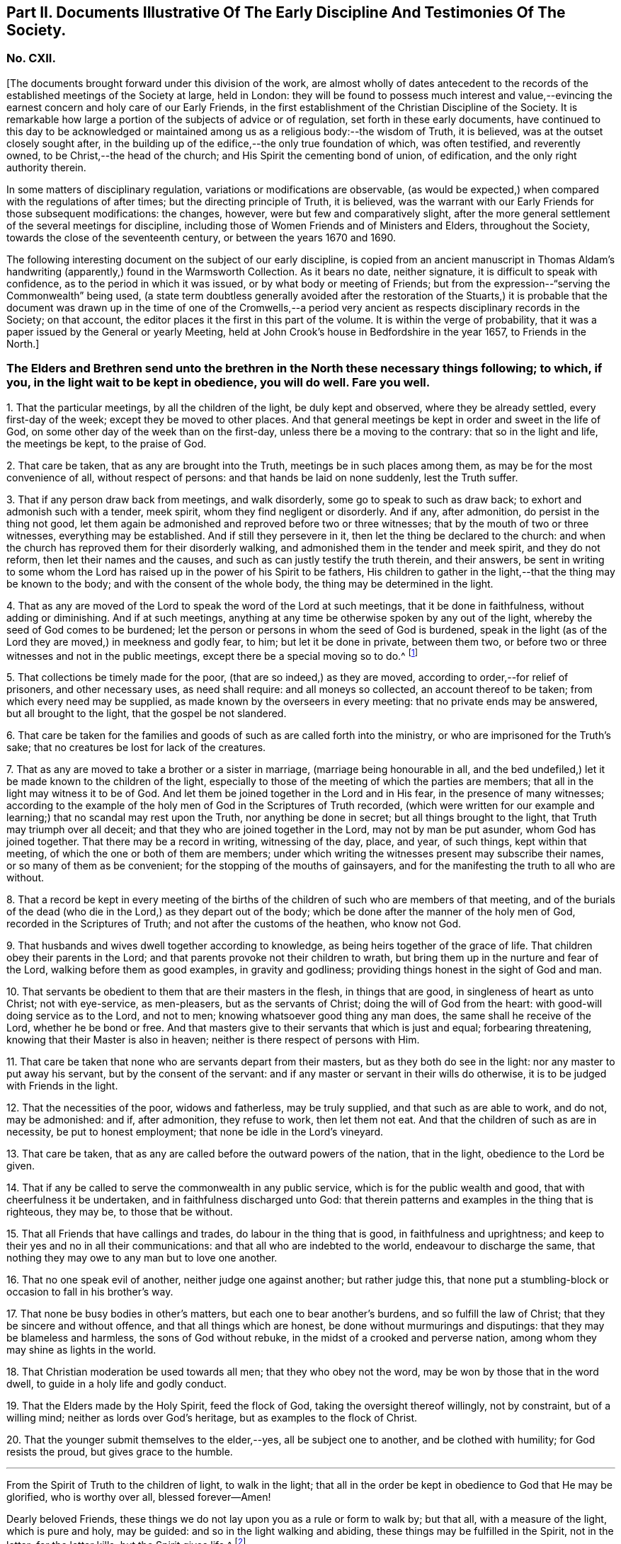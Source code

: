 [short="Part II. Early Discipline and Testimonies"]
== Part II. Documents Illustrative Of The Early Discipline And Testimonies Of The Society.

[.centered]
=== No. CXII.

+++[+++The documents brought forward under this division of the work,
are almost wholly of dates antecedent to the records
of the established meetings of the Society at large,
held in London:
they will be found to possess much interest and value,--evincing
the earnest concern and holy care of our Early Friends,
in the first establishment of the Christian Discipline of the Society.
It is remarkable how large a portion of the subjects of advice or of regulation,
set forth in these early documents,
have continued to this day to be acknowledged or maintained
among us as a religious body:--the wisdom of Truth,
it is believed, was at the outset closely sought after,
in the building up of the edifice,--the only true foundation of which,
was often testified, and reverently owned, to be Christ,--the head of the church;
and His Spirit the cementing bond of union, of edification,
and the only right authority therein.

In some matters of disciplinary regulation, variations or modifications are observable,
(as would be expected,) when compared with the regulations of after times;
but the directing principle of Truth, it is believed,
was the warrant with our Early Friends for those subsequent modifications: the changes,
however, were but few and comparatively slight,
after the more general settlement of the several meetings for discipline,
including those of Women Friends and of Ministers and Elders, throughout the Society,
towards the close of the seventeenth century, or between the years 1670 and 1690.

The following interesting document on the subject of our early discipline,
is copied from an ancient manuscript in Thomas Aldam`'s
handwriting (apparently,) found in the Warmsworth Collection.
As it bears no date, neither signature, it is difficult to speak with confidence,
as to the period in which it was issued, or by what body or meeting of Friends;
but from the expression--"`serving the Commonwealth`" being used,
(a state term doubtless generally avoided after the restoration of the Stuarts,)
it is probable that the document was drawn up in the time of one of the Cromwells,--a
period very ancient as respects disciplinary records in the Society;
on that account, the editor places it the first in this part of the volume.
It is within the verge of probability,
that it was a paper issued by the General or yearly Meeting,
held at John Crook`'s house in Bedfordshire in the year 1657, to Friends in the North.]

[.blurb]
=== The Elders and Brethren send unto the brethren in the North these necessary things following; to which, if you, in the light wait to be kept in obedience, you will do well. Fare you well.

[.numbered-group]
====

[.numbered]
1+++.+++ That the particular meetings, by all the children of the light,
be duly kept and observed, where they be already settled, every first-day of the week;
except they be moved to other places.
And that general meetings be kept in order and sweet in the life of God,
on some other day of the week than on the first-day,
unless there be a moving to the contrary: that so in the light and life,
the meetings be kept, to the praise of God.

[.numbered]
2+++.+++ That care be taken, that as any are brought into the Truth,
meetings be in such places among them, as may be for the most convenience of all,
without respect of persons: and that hands be laid on none suddenly,
lest the Truth suffer.

[.numbered]
3+++.+++ That if any person draw back from meetings, and walk disorderly,
some go to speak to such as draw back; to exhort and admonish such with a tender,
meek spirit, whom they find negligent or disorderly.
And if any, after admonition, do persist in the thing not good,
let them again be admonished and reproved before two or three witnesses;
that by the mouth of two or three witnesses, everything may be established.
And if still they persevere in it, then let the thing be declared to the church:
and when the church has reproved them for their disorderly walking,
and admonished them in the tender and meek spirit, and they do not reform,
then let their names and the causes, and such as can justly testify the truth therein,
and their answers,
be sent in writing to some whom the Lord has raised
up in the power of his Spirit to be fathers,
His children to gather in the light,--that the thing may be known to the body;
and with the consent of the whole body, the thing may be determined in the light.

[.numbered]
4+++.+++ That as any are moved of the Lord to speak the word of the Lord at such meetings,
that it be done in faithfulness, without adding or diminishing.
And if at such meetings,
anything at any time be otherwise spoken by any out of the light,
whereby the seed of God comes to be burdened;
let the person or persons in whom the seed of God is burdened,
speak in the light (as of the Lord they are moved,) in meekness and godly fear, to him;
but let it be done in private, between them two,
or before two or three witnesses and not in the public meetings,
except there be a special moving so to do.^
footnote:[It will be seen by a subsequent document,
how earnest was the advice (afterwards) of the General Meeting in London,
against judging or reflecting on the ministry publicly.]

[.numbered]
5+++.+++ That collections be timely made for the poor, (that are so indeed,) as they are moved,
according to order,--for relief of prisoners, and other necessary uses,
as need shall require: and all moneys so collected, an account thereof to be taken;
from which every need may be supplied, as made known by the overseers in every meeting:
that no private ends may be answered, but all brought to the light,
that the gospel be not slandered.

[.numbered]
6+++.+++ That care be taken for the families and goods
of such as are called forth into the ministry,
or who are imprisoned for the Truth`'s sake;
that no creatures be lost for lack of the creatures.

[.numbered]
7+++.+++ That as any are moved to take a brother or a sister in marriage,
(marriage being honourable in all,
and the bed undefiled,) let it be made known to the children of the light,
especially to those of the meeting of which the parties are members;
that all in the light may witness it to be of God.
And let them be joined together in the Lord and in His fear,
in the presence of many witnesses;
according to the example of the holy men of God in the Scriptures of Truth recorded,
(which were written for our example and learning;)
that no scandal may rest upon the Truth,
nor anything be done in secret; but all things brought to the light,
that Truth may triumph over all deceit;
and that they who are joined together in the Lord, may not by man be put asunder,
whom God has joined together.
That there may be a record in writing, witnessing of the day, place, and year,
of such things, kept within that meeting, of which the one or both of them are members;
under which writing the witnesses present may subscribe their names,
or so many of them as be convenient; for the stopping of the mouths of gainsayers,
and for the manifesting the truth to all who are without.

[.numbered]
8+++.+++ That a record be kept in every meeting of the births
of the children of such who are members of that meeting,
and of the burials of the dead (who die in the Lord,) as they depart out of the body;
which be done after the manner of the holy men of God,
recorded in the Scriptures of Truth; and not after the customs of the heathen,
who know not God.

[.numbered]
9+++.+++ That husbands and wives dwell together according to knowledge,
as being heirs together of the grace of life.
That children obey their parents in the Lord;
and that parents provoke not their children to wrath,
but bring them up in the nurture and fear of the Lord,
walking before them as good examples, in gravity and godliness;
providing things honest in the sight of God and man.

[.numbered]
10+++.+++ That servants be obedient to them that are their masters in the flesh,
in things that are good, in singleness of heart as unto Christ; not with eye-service,
as men-pleasers, but as the servants of Christ; doing the will of God from the heart:
with good-will doing service as to the Lord, and not to men;
knowing whatsoever good thing any man does, the same shall he receive of the Lord,
whether he be bond or free.
And that masters give to their servants that which is just and equal;
forbearing threatening, knowing that their Master is also in heaven;
neither is there respect of persons with Him.

[.numbered]
11+++.+++ That care be taken that none who are servants depart from their masters,
but as they both do see in the light: nor any master to put away his servant,
but by the consent of the servant:
and if any master or servant in their wills do otherwise,
it is to be judged with Friends in the light.

[.numbered]
12+++.+++ That the necessities of the poor, widows and fatherless, may be truly supplied,
and that such as are able to work, and do not, may be admonished: and if,
after admonition, they refuse to work, then let them not eat.
And that the children of such as are in necessity, be put to honest employment;
that none be idle in the Lord`'s vineyard.

[.numbered]
13+++.+++ That care be taken, that as any are called before the outward powers of the nation,
that in the light, obedience to the Lord be given.

[.numbered]
14+++.+++ That if any be called to serve the commonwealth in any public service,
which is for the public wealth and good, that with cheerfulness it be undertaken,
and in faithfulness discharged unto God:
that therein patterns and examples in the thing that is righteous, they may be,
to those that be without.

[.numbered]
15+++.+++ That all Friends that have callings and trades, do labour in the thing that is good,
in faithfulness and uprightness;
and keep to their yes and no in all their communications:
and that all who are indebted to the world, endeavour to discharge the same,
that nothing they may owe to any man but to love one another.

[.numbered]
16+++.+++ That no one speak evil of another, neither judge one against another;
but rather judge this,
that none put a stumbling-block or occasion to fall in his brother`'s way.

[.numbered]
17+++.+++ That none be busy bodies in other`'s matters,
but each one to bear another`'s burdens, and so fulfill the law of Christ;
that they be sincere and without offence, and that all things which are honest,
be done without murmurings and disputings: that they may be blameless and harmless,
the sons of God without rebuke, in the midst of a crooked and perverse nation,
among whom they may shine as lights in the world.

[.numbered]
18+++.+++ That Christian moderation be used towards all men; that they who obey not the word,
may be won by those that in the word dwell, to guide in a holy life and godly conduct.

[.numbered]
19+++.+++ That the Elders made by the Holy Spirit, feed the flock of God,
taking the oversight thereof willingly, not by constraint, but of a willing mind;
neither as lords over God`'s heritage, but as examples to the flock of Christ.

[.numbered]
20+++.+++ That the younger submit themselves to the elder,--yes, all be subject one to another,
and be clothed with humility; for God resists the proud, but gives grace to the humble.

====

[.small-break]
'''

From the Spirit of Truth to the children of light, to walk in the light;
that all in the order be kept in obedience to God that He may be glorified,
who is worthy over all, blessed forever--Amen!

Dearly beloved Friends, these things we do not lay upon you as a rule or form to walk by;
but that all, with a measure of the light, which is pure and holy, may be guided:
and so in the light walking and abiding, these things may be fulfilled in the Spirit,
not in the letter; for the letter kills, but the Spirit gives life.^
footnote:[There is in this brief concluding paragraph, something remarkably instructive:
the true spirit of our church discipline, not the letter of it,
is upheld,--reference being made to the only right authority of it,
instead of to any outward sanction or authority.]

[.centered]
=== No. CXIII.

+++[+++This next early record was discovered in a register book of a monthly meeting in Hampshire,
since the last document was prepared for the press.
It is dated 1659,
and contains portions of advice similar to those in the preceding article,
and occasionally so in the same words: thus proving that some general advice of the kind,
had been issued from some influential body or meeting of the Society,
at or previous to that early period.]

[.blurb]
=== At a meeting of Friends of four counties, Kent, Sussex, Surrey and Hampshire, at the Lodge near Horsham, these as follows were judged necessary by Friends there met, and by them owned, and tendered as their counsel and advice unto all Friends in those places.

[.signed-section-context-open]
The Third Month, 1659.

[.numbered-group]
====

[.numbered]
1+++.+++ That all Friends at their several meetings in the aforesaid counties,
do make their collections orderly and timely for the use of the poor,
or such other necessary uses that shall be seen in the wisdom
of God to be serviceable for the good of the body:
and what is remaining over in the particular, to be brought into the general stock,
at the general meeting in each county, to them entrusted for the whole.

[.numbered]
2+++.+++ That all Friends intending marriage,
or witnessing a motion of the Lord unto that thing,
(before they go outwardly together,) bring it to
the body or that church to which they are joined;
that all in the power of the Lord may feel,
and in that particular nothing be done hastily or rashly, but in the fear of the Lord;
and in the presence of many witnesses they may be united,
according to the example of the holy men of God in the Scriptures of truth recorded;
so that no scandal or blemish may be laid upon the Truth,
but all to the light may be brought, which makes manifest deceit;
and that a record in writing of the day, place, and year of such things,
be kept within that meeting, whereof one or both are members;
under which the witnesses may set their names, or some of them.

[.numbered]
3+++.+++ That a record be kept (as Friends are moved) of the births
of children of such as are members or Friends,
and of the burial of the dead who die in the Lord,
(as they departed out of the body;) which be done after
the manner of the holy men of God recorded in the Scriptures,
and not after the custom of the heathen that know not God.

[.numbered]
4+++.+++ That burying places be provided as soon as conveniently may be,
in convenient places distinct from the world, as Friends are moved in it.

[.numbered]
5+++.+++ That if any person or persons draw back from the Truth and walk disorderly,
some to speak to such as draw back,
to exhort and admonish such with a tender and meek spirit,
whom they find negligent and disorderly;
and if any person or persons after admonition persist in the thing not good,
let them be again (as moved) admonished, and before two or three witnesses reproved,
that by the mouth of two or three witnesses everything may be established;
and if still they persist and come not to the Truth,
then let the thing be delivered to others that be in the Truth,
that it may be known to the body, and with the consent of the whole,
in the light be determined; and that nothing be done in haste or rashly.

[.numbered]
6+++.+++ That a tender care be taken of all such children, wives, servants, soldiers,
or others, who are turned out of their places and families, for the Truth`'s sake.
And that all single persons, men and women,
(who are not called forth in the public or general service in the
work of the Lord,) be ordered in the wisdom of God to several places,
whereby they may glorify God in their conversations,
and the Truth may be preserved by them without blemish, and them in it;
that all Friends may be kept in duty.

[.numbered]
7+++.+++ That all Friends in their several places (as they are moved,) observe
their general and particular meetings on the first-days and others,
(except any of them be moved forth by the Lord unto
some other places for the furtherance of Truth,
as in the wisdom of God shall be seen and judged serviceable, or just cause showed,
if desired, to the contrary;) for they who forsake the assembly of saints lose the unity.

[.numbered]
8+++.+++ That if any be moved of the Lord to speak in the steeple houses, streets, markets,
meetings, or beyond the seas, they are not to quench the Spirit of the Lord;
and that no Friends judge one another in meetings; but if any be moved to speak to such,
to do it after meeting in private.
And all Friends take heed of slothfulness and sleeping in meetings;
but live in the power of the Lord, that you may be kept in the unity:
that all things that are done, may be, in the moving power of the Lord God,
and nothing out of it.

====

[.blurb]
=== An addition of Friends who met together from the counties aforesaid, since the said meeting in the third month, 1659.

[.numbered-group]
====

[.numbered]
1+++.+++ That care be taken that all sufferings of Friends,
who suffer for conscience and Truth`'s sake, of what nature or kind soever,
be from time to time gathered up and recorded;
and to that end some Friends of every meeting convenient, be desired to record the same;
and that such Friends who suffer as aforesaid, do bring the whole matter,
with all material circumstances, speedily to him who is to record the same:
and that all such records of sufferings as aforesaid,
be by him returned at the next general meeting of Friends for that county,
there to be recorded in general for the whole county,
by him who is desired to record the same.

[.numbered]
2+++.+++ That if collections be made in the several counties as aforesaid,
and if the money collected in every particular county is
not sufficient to supply the necessity in the same county,
that then the other of said counties, who have any collections in the general stock,
do contribute towards the necessity of that county or counties which is in need.

====

[.offset]
The names of Friends met together the third month 1659, above-mentioned, namely,

+++[+++Then follow the names of many Friends arranged under the four counties of Kent, Sussex,
Surrey, and Hampshire.
While the above was in type, the following documents were met with,
among our ancient records in London, which, from their very early date and rarity,
are curious, and their contents interesting.]

[.blurb]
=== At a meeting of Friends out of the Northern counties of York, Lincoln, Lancaster, Chester, Nottingham, Derby, Westmoreland, Cumberland, Durham, and Northumberland, at Scalehouse +++[+++the district of Richmond Monthly Meeting] the 24th of the fourth month, 1658.

Having heard of great things done by the mighty power of God,
in many nations beyond the seas,
where He has called forth many of our dear brethren and sisters,
to preach the everlasting Gospel; by whom he has revealed the mystery of His Truth,
which has been hid from ages and generations, who are now in strange lands,
in great straits and hardships,
and in the daily hazard of their lives:--our souls yearn for them,
and our hearts are filled with tender love to those precious ones of God,
who so freely have given up for the Seed`'s sake, their friends, their near relations,
their country and worldly estates, yes, and their own lives also;
and in the feeling we are have of their trials, necessities and sufferings,
we do therefore in the unity of the Spirit and bond of Truth, cheerfully agree,
in the Lord`'s name and power,
to move and stir up the hearts of Friends in these counties,
whom God has called and gathered out of the world, with one consent,
freely and liberally, to offer up unto God of their earthly substance,
according as God has blessed everyone,--to be speedily sent up to London,
as a free-will offering for the Seed`'s sake:
that the hands of those that are beyond the seas in the Lord`'s work,
may be strengthened, and their hearts refreshed, from the love of their brethren.
And we commit it to the care of our dear brethren of London, Amos Stoddart,
Gerrard Roberts, John Boulton, Thomas Hart and Richard Davis,
to order and dispose of what shall be from us sent unto them,
for the supply of such as are already gone forth,
or such as shall be moved of the Lord to go forth, into any other nation;
of whose care and faithfulness we are well assured.

And such Friends as are here present,
are to be diligent in their several counties and places;
that the work may be hastened with all convenient speed.

[.signed-section-closing]
Signed by many Friends; among them are,

[.signed-section-signature]
Thomas Aldam, John Killam, Thomas Bewley, Thomas Taylor, Marmaduke Storr, John Richmond,
William Smith.

[.offset]
+++[+++The next document is addressed simply as follows:--]

[.salutation]
Brethren and Friends,

It having pleased God, in his marvellous love,
in these latter days to reveal the mystery of his gospel,
which has been hid from ages and generations, and to make manifest his glorious Truth,
which has been long lost in the dark night of apostasy,
since the days of the Apostles,--and chosen England before all the nations of the world,
as the land of his delight, and to bring forth many thousands therein,
(as a kind of first fruits to the glory of his name,) unto whom He has given to see
those days that many righteous souls long waited for and thirsted after;--let us all,
in the simplicity of Truth,
(which at the first was made manifest to us,) abide and dwell,
and in the liberty with which Christ Jesus has made us free, stand fast;
that we be not again led back into the errors of those that went before us,
who left the power and got into the form,
who brought in that darkness which has so long covered the face of the earth,
that no footsteps may be left for those that shall come after, or to walk by example:
but that all they may be directed by and left to the Truth, in it to live and walk,
and by it to be guided: that none may look back at us, nor have an eye behind them;
but that all may look forward,
waiting in the Spirit for the revelation of those glorious things,
which are to be made manifest to them.

It is needful that we call to mind, how long, and in what manner,
the world has been distracted and divided about those things which the Apostles practised;
and what sad calamity (besides the loss and departure
from the Truth) has come upon many nations,
about forms and ways of discipline and government of the
church (so called;) some saying the Apostles made bishops,
and gave them power, and they ordained Elders: others saying, no,
it was by the laying on the hands of the presbytery;
and others pleading it was the election and choice of the churches.
And how have men gathered themselves into forms and sects,
according to their various persuasions;
and how are others setting up committees to approve and send forth preachers,
and give them maintenance, seeing into the errors of the former:
but all being ignorant of the life, or of the true power.
And thus have men usurped one over another,
and intruded into those things they understood not; and by human policy and invention,
set up a carnal, worldly religion and worship,
which has for many hundred years overspread the whole face of the earth.

Therefore, in love and tenderness, and in the fear of the Lord, we exhort,
that we may all in the unity of the Spirit, dwell in the pure wisdom,
which is from above;
which comprehends that which would lead out to the setting up persons or things:
that the power of the Godhead may be known in the body,
in that prefect freedom which every member has in Christ Jesus;
that none may exercise lordship or dominion over another,
nor the person of any be set apart, but as they continue in the power of Truth.
And that none exercise any authority,
but such to whom it is freely given in the Lord for the good of the body;
that all the world`'s images and ways, and forms and sects,
may be condemned and confounded; and the glory of Christ`'s body made manifest,
in that wisdom and in that power, which the world cannot comprehend;
that Truth itself in the body may reign, not persons nor forms:
and that all such may be honoured, as stand in the life of the Truth;
wherein is the power, not over, but in, the body;
that our path may be as the way of a ship in the sea,
which no deceit can follow or imitate.

That for the better ordering of the outward state of Friends,
in all relations in and to the world and to one another,
in wisdom and as becomes the Truth,
and for making collections for the needs of the church,--let as many particular meetings,
or some Friends from each of them that are near, and can conveniently,
meet together once a month, or as occasion shall require:
and as many of such Monthly Meetings,
or some Friends from each of them in the northern parts of England,
as can conveniently come together in a General Meeting twice or thrice in a year,
or as occasion requires, be joined and united:
and that we may not tie up ourselves to the world`'s limits of counties and places;
but join together as may conduce to the union and fellowship of the church,
and to the mutual help of one another in the Lord;
and we wish the like may be settled in all parts, and one General Meeting of +++[+++or for]
England.

That for the supplying the needs of the church, and relieving such as are in need,
it may be laid upon Friends in every meeting to take care of their own poor;
to supply such as are aged and infirm in body;
to provide employment for such as lack work,
or cannot follow their former callings by reason of the evil therein;
and to help such parents for the education of their children,
as have more than they can maintain: that there may not be a beggar among us,
nor any whose soul need be oppressed with care for food or raiment.
And where Friends of one meeting are overburdened,
and under a greater charge than they can bear, that Friends at each Monthly Meeting,
take care to contribute to their assistance.

That Friends at each Monthly Meeting do take care to provide
supply for such as are in the ministry among them,
where there is need; as also for the relief of Friends in prison, or any other,
suffering for the Truth`'s sake, according to their several needs;
and to make collections from time to time for the same.

And where Friends of any Monthly Meeting are under
a greater charge and burden than they can well bear,
the General Meeting of Friends in the North to take care to contribute to them;
that we may all bear one another`'s burdens, and walk in love as becomes brethren.

That all collections made by any particular meeting, be paid to such hands,
and disposed to such ends, as Friends of that Meeting shall appoint;
and the same likewise to be observed by each Monthly Meeting with their collections;
and the like also by Friends of the North, at their General Meetings:
that the true power of the whole body, and of every part thereof, may be preserved;
that every member may act in its own freedom, and every meeting in its own authority,
as part of that body which Christ Jesus has set free.
And none to usurp over another; but let him that would be greatest, be servant unto all:
that as Friends according to their freedom do contribute,
they may be also satisfied it is laid out by the power and
in the wisdom of the body to whom they commit it.

That all collections made by Friends at their Monthly Meetings,
as also at their General Meetings, be for the needs of the churches in general,
and not limited for those only that are in the ministry; who will be as much grieved,
as others offended, to have a maintenance or hire raised on purpose for them.

That for the more clearness of Truth, and satisfaction of Friends,
two or more persons be still appointed in all trusts about moneys,
and be privy to all receipts and disbursements;
that the innocency of the upright may be known, and all deceit be prevented.

That all Friends that receive any collections, do from time to time,
make account to Friends of the particular meeting, Monthly Meeting or General Meeting,
by whom they were entrusted; and in order thereunto,
that a note under two or more hands be sent out of every county,
with such collections as are appointed by the General Meeting, to be produced,
together with an account how it has been disbursed at the next General Meeting,
together with an account how such are entrusted therewith;
and that particular notes from every Meeting,
under two or more hands be sent with their collections to such persons
as are appointed by the Monthly Meeting to receive the same,
to be produced together with the account how it has been discharged,
at the next Monthly Meeting after: and after every account so made and cleared,
all papers to be concealed, and no further remembrance thereof to be had,
which may beget many offences in future time, but cannot be of any service to the Truth.

Dear Friends, these things being agreed and +++[+++_word indistinct_]
in clearness of Truth, which hitherto have taken up much time at the General Meetings,
to the loss of many precious opportunities,--you will see greater things before you,
which more chiefly concern the state of the church,
and will be of greater service to the Truth;
as our Friends who bring this from us may lay before you,
as there is freedom and opportunity.

[.signed-section-context-close]
From Friends met together at Durham, from
several Meetings in and adjoining to the
county of Durham, the 1st day of the eighth
month, 1659; to Friends who shall meet together
out of the several Northern Counties, at Skipton, the 5th of the eighth month, 1659.

[.offset]
+++[+++Signed by twenty names; among them, Anthony Pearson, Richard Wilson,
Christopher Richmond, etc.]

[.small-break]
'''

[.postscript]
====

This letter was presented and read at the General Meeting at Skipton,
the 5th day of the 8th month, 1659; and was by all Friends owned and approved,
and agreed to be observed; and copies thereof to be sent to all Monthly Meetings:

====

[.signed-section-signature]
Thomas Killam, Samuel Watson, Henry Ward, William Gandy.

[.offset]
+++[+++_This document is endorsed_
"`To Thomas Doudney, at the Bell Savage in London, deliver this;
and for him to give or send it to George Fox, with speed and care to be delivered to him,
where he is.`"]

+++[+++Another document of a similar kind recommends a collection
to be raised for the service of Truth abroad,
dated from the General Meeting, held at Skipton, the 25th day of the second month, 1660;
it commences thus:]

[.salutation]
Dear Friends and Brethren,

We having certain information from some Friends of London,
of the great work and service of the Lord beyond the seas, in several parts and regions,
as Germany, America, and many other islands and places, as Florence, Mantua, Palatine,
Tuscany, Italy, Rome, Turkey, Jerusalem, France, Geneva, Norway, Barbados, Bermuda,
Antigua, Jamaica, Surinam, +++[+++?]
Newfoundland; through all which, Friends have passed in the service of the Lord,
and various other countries, places, islands and nations;
and among many nations of the Indians, in which they have had service for the Lord,
and through great travails have published His name,
and declared the everlasting gospel of peace unto them that have been afar off,
that they might be brought near unto God.`" etc.

[.small-break]
'''

+++[+++A collection is then recommended in every particular meeting,
to be sent "`as formerly to London, for the service and use aforesaid.`"]

[.centered]
==== CXIV.

[.blurb]
=== A testimony concerning the beginning of the work of the Lord, and the first publication of Truth, in this city of London; and also concerning the cause, end, and service of the first appointment and setting up of the Men`'s Meeting at the Bull and Mouth; that it may be known to all perfectly, how the Lord has begun and carried on His work to this day.

+++[+++This highly interesting document, signed by Edward Burrough, and dated 1662,
is taken from a collection of copies of letters and papers, in four folio volumes,
entitled [.book-title]#John Penington`'s Collection of his Father`'s Manuscripts,#
and preserved in London.
These volumes,
(which are very closely written) contain a large
number of Isaac Penington`'s letters and papers;
many of them have at different times been published.

The editor is not aware that the document in question has ever
been printed or referred to in any treatise upon our early discipline:
it is not only valuable as an ancient record, but very instructive.
Respecting the primitive meeting alluded to, held at the Bull and Mouth, London,
William Crouch gives us the following account:

"`After the taking of the house called Bull and Mouth, for a meeting place, as aforesaid,
the ancient men Friends about the city, did sometimes meet together,
to the number of eight or ten,
(sometimes a few more added,) in an upper room belonging to the place;
there to consult about, and consider of the affairs of Truth;
and to communicate to each other what the Lord opened in them, for the promotion thereof;
and also to make such provision to supply all necessary occasions,
which the service of the church might require.
And now also, some ancient women Friends did meet together,
to consider of what appertained to them, as their most immediate care and concern;
to inspect the circumstances and condition of such who were imprisoned on Truth`'s account,
and to provide things needful to supply their needs:
and what did or might more immediately concern men Friends,
the women would acquaint them therewith:
and all was done in great love and unity;--no jar
or discord among them,--no repining or murmuring;
but a sweet harmony and agreement was preserved in all things.
These women did also inquire into and inspect the needs and necessities of the poor,
who were convinced of the Truth: and they sat not still,
until the cry of the poor came to their houses;
but when they did suppose or discover a need for help,
their charity led them to inquire into their conditions,
and to minister to their necessities.
And thus things were carried on with cheerfulness and brotherly kindness,
in the infancy of the church: all whisperings and backbitings were shut out,
and love and good will to all were promoted and cherished.
And afterwards as Truth grew and prospered, and many came to be added to the faith,
the meetings came, through the Providence of God,
to be settled in order and method as at this day.`"--[.book-title]#Memoirs of William Crouch,# Sect.
III.]

[.blurb]
=== A Copy of the Testimony

It having pleased the Lord God of heaven and earth,
by his Spirit and power to move the hearts and spirits of several of us,
the ministers of his everlasting Gospel of truth and salvation,
to come to this great city of London, to publish and declare the message of eternal life,
which we had received power from the Father to do;
that people might be warned of the day of their visitation,
and turned from darkness to the light, and from Satan`'s power to God,
and be converted to the knowledge of the way of salvation, that their souls might live;
for our testimony was and is the same,
as ever was held forth by the holy prophets and apostles of old.
To which moving of the Lord in us, we were obedient; and though in much weakness,
and not without many trials, tribulations, and difficulties, we entered this city,
and as the wisdom of God prepared our way,
we began to publish and declare the things of the kingdom of God,
as we had received the gift thereof,
in power and authority,--to the wounding and piercing of many consciences,
and to the quickening and awakening the witness of God in many hearts,
as is well known to the faithful this day.

And though we met with, and were exercised in,
many trials and much opposition from men of all conditions; yet we were not discouraged,
nor of fearful hearts, nor fainting in the work of the Lord, nor overcome by oppositions;
but we went on in boldness and confidence in God,
holding forth the perfect way of salvation to all, both by doctrine, practice,
and conduct; which have been to this day,
every way according to the ancient and true gospel of peace, and there is not any other.
And we being carried on in faithfulness to this work,
unto which we were thus called and ordained,
it pleased the Lord to bless us and prosper his work in our hands;
and our labour and travails were successful,
to accomplish the good and happy end of converting and turning many to the Lord,
and to walk in his way of truth and peace;
wherein they found perfect rest and peace to their souls,
and assurance in his mercies forever, through faith in the gospel held forth by us.
The Spirit of the Father does testify this in the hearts of many in this city,
in whom the seed of God is raised up by his power,
by the ministry of Christ sent unto them; insomuch that they with us,
are now both partakers of the grace, love, wisdom,
and inheritance of the everlasting Father; and have no master but Christ,
and are all brethren;--no lord nor commander, no shepherd, nor preserver,
but the Lord Jesus Christ alone; and he is become all in all unto us all,
who have believed and received him, and are gathered into his fold,
and born of his seed elect, which is blessed forever.

And though some few of us were at first particularly
called and chosen of God to this work,
and have been instruments to publish his name,
and preach his gospel in this city these several years;
and the Lord by us has gathered many people to himself, to know him,
and be taught of him, according to his covenant of promise,
in conversion and regeneration;
yet of all this happy and blessed work accomplished and still carrying on,
the praise and worth thereof pertains not unto us, but unto the living God,
who is the fulness and fountain of all good things;
and has only chosen us as vessels of his glory, and instruments in his hand,
to bear and publish his name in the world; having endued us with power, wisdom,
and strength, from himself for such a work:
and his alone is the honour and renown of all his own works, now and forevermore.

Indeed, the Holy Spirit of the Father is witness, and bears full proof in us and for us,
that we have not sought ourselves in anything in this case, nor taken too much upon us,
nor been as lords over God`'s heritage, nor exalted ourselves among them,
nor preached ourselves, but Christ Jesus, and ourselves their servants for his sake.
We have been no otherwise in any case,
than becomes such a calling and profession in the gospel;
and are only to be accounted of, as stewards of the grace of God,
and dispensers of his holy word, and ministers of Christ,
and such as are instruments in his hand to gather the flock,
and go before them in truth and righteousness,
in meekness and uprightness and all the fruits of the Spirit,
both in doctrine and conduct, and also in sufferings, tribulations,
and afflictions for the same.
Thus ought we to be esteemed, loved and obeyed, and not otherwise:
and the Spirit of Christ thus witnesses, in us and for us,
in the hearts of the faithful in this city; to which we can,
in all boldness and confidence of our pure consciences,
commend ourselves to be approved and justified,--for to that testimony are we known.

And though we appeared at first in much weakness,
and for the name of Christ were despisable among men, and were liable to reproaches,
necessities, and afflictions for his sake, and had no men to stand by us,
or to help to bear our burdens, at our first coming to this place,
as being strangers both in body and spirit to the whole city;
yet the Lord appeared for us,
and his power and wisdom were manifest through us in a large manner; his strength,
authority,
dignity and riches were exalted and administered
through our weakness and poverty in spirit;
and many were made truly sensible thereof in their own souls,
in whose hearts the word of the Lord had place, to his own praise.
And as we began, so we went on, in the name and power of Christ Jesus,
in the work of the Lord in this city; and it prospered daily,
and grew honourable and fruitful in the hearts of many, who believed our testimony,
and received the Truth: and all such gave up themselves in soul, body and estate,
to obey the Truth, and to follow Christ as they had received him.
And in the space of about two years`' time, Truth was much spread,
and many were convinced, and turned to the Lord, to believe, obey,
and acknowledge the message of eternal life: and he kept us faithful in those times,
as at this day, to hold forth the testimony of his Truth in all trials,
through all tribulations, and against all oppositions.

And God has made his Truth to prosper through our ministry,
from the beginning until this moment;
and we have in a measure seen the blessed effect of the travail of our souls,
and are satisfied.
And, as I have said, in some space of time after our coming to this city,
the work of the Lord was much increased, and had grown into good esteem with many;
and it advanced greater and greater daily, in respect of the service pertaining to it.
And many occasions happened,
and various matters came to pass daily in relation to the Truth,
all which occasions and matters so coming to pass,
were to be ordered and managed with all heavenly wisdom and prudence,
for the prosperous carrying on the good work of the Lord,
so happily begun in this city and nation.
And the occasions and matters happening in relation to Truth to be managed as aforesaid,
were such as so properly did not belong or appertain
to us of the ministry to be exercised in,
as to the Friends of the city who had believed in the Truth;
namely,--concerning providing convenient meeting-places for the
publishing of Truth,--and how the poor people that believed,
should be honestly taken care for,
that nothing should be lacking among them,--and that the sick and weak
and impotent should be visited and provided for,--and that such servants
as were put away out of their services for receiving the Truth,
should be looked after, and placed in some honest employments.

These occasions, with many more of the like kind, relating to the service of Truth,
were administered to be looked after and managed in God`'s wisdom and power,
as Truth grew in the city and increased: which occasions and services, as I have said,
were not so proper for us of the ministry, as for the Friends of the city:
neither had we the opportunity of such exercises,
being wholly devoted to the work of the ministry, to which we were ordained of God,
and were continually exercised in preaching the gospel,
in answering books and manuscripts put forth against us,
and in disputes and contentions with such as opposed the Truth.
These and the like services have been our continual
work and exercise these several years,
faithfully performed by us in the sight of God; for which our reward is with us,
in our peace and comfort with the living God forever.

Therefore seeing such occasions, as aforesaid,
fell out to be managed for the service of Truth in this city,
and that they were not so proper for us, as for the Friends of the city,
to look after and serve in;
and also seeing necessity (for the carrying on the work of the Lord) required
the prudent and orderly management of such affairs;--we therefore,
in the name, power and wisdom of the Lord Jesus Christ, as we were endued with the same,
and as he had given us power and authority so to do,
for the furtherance of the gospel and prosperity of the work of the Lord,
committed to our charge,--did by virtue of the same,
ordain and appoint,--that the men Friends of the city,
or the ancientest of them in the Truth,
(not excluding any,) should meet together at the Bull and Mouth or elsewhere,
once in the fortnight, or once a month,
as they in the wisdom of God should find it necessary,
for the management of Truth`'s affairs.

And in such their meetings they should wisely consider and determine,
in and concerning the matters and occasions and such like before-mentioned;
and that they should order in outward things relating to Truth;
and be assisting one to another, for the good and honour and service of the Truth,
and the Friends of it, so much as in them lay,
according to that measure of the wisdom of God given to them,
in perfect love and unity together; bearing one another`'s burdens,
and helping together in mutual concord and good will:
that in all things in the respects before mentioned,
good and wholesome order and government and management
might be carried on among the flock of Christ;
so as that Truth might be honoured, and have a good report among all men,
while they behold the comely and honest order and government
of all outward affairs in the wisdom of God among us.

Thus for these causes, and for these ends, to the service and honour of the Truth,
was your meeting of men as aforesaid ordained and appointed;
that you in your places according to your gifts,
as well as we in our callings to which we were ordained and sent forth,
should be helpful and assistant one to another; and in unity together, advising,
and counselling, and agreeing, and assenting one to another,
for the management of Truth`'s affairs,
and to the carrying on of the blessed work of the Lord God
begun in this nation and city:--not to be divided,
I say,--you not contrary to us, nor we to you,
in any case relating to the good and wholesome ordering of affairs pertaining to Truth;
but we to go on in the ministry of the gospel, in our gifts and callings and works,
as aforesaid, to the gathering of more to the Lord;
and you to be faithful in your services and works appointed you in the wisdom of God,
and to go on in and by the counsel and instructions of the power, wisdom,
and authority of Christ Jesus, which gave you your power,
and ordained you to your service,--which through us,
(as ministers of the same,) was communicated to you from the Father:
that these gifts might dwell in you also, and enable you as well as us,
in dear and tender unity together, for the work of the Lord in our generation;
which he has appointed to be effected in his own power and Spirit dwelling in his people,
in the union and fellowship together,--in advising and consenting unto one another,
in what we are each of us called to manage and perform on the Lord`'s behalf,
for his service: not acting for self-ends, apart, reservedly,
or oppositely one to another, in any work pretendedly for the Lord;
but going on in unity together, asking, giving and taking counsel,
advice and information one of another in the Lord;
and all for the better carrying on his good work, that it may prosper in the earth.

And accordingly, in the counsel and authority of God,
and for the causes and ends aforesaid, that meeting was first set up, now some years ago;
and then entered upon its work and service,
and began to consider and order concerning the things and occasions before mentioned,
relating to the service of Truth: in which service the Lord blessed the meeting,
and made it in some measure prosperous,
(as at this day,) to the good government and well
ordering of the affairs of Friends in outward things:
and all this effected through the power and wisdom
of the Lord God manifest in the hearts of his people,
and in our concurrence together in the same; that we together one with another,
may give our judgment and advice,
for the just and righteous determination of all affairs in the service of Truth.
Thus we assisting one another in the work of the Lord, we in our callings and places,
and you in yours,--each one walking in the integrity of his heart to the Lord,
and concurring together in the consideration and
judgment of things pertaining to the Truth;
not you against us, nor without us, to proceed in the determination of Truth`'s affairs;
but in the same power, Spirit, and authority of the Lord Jesus Christ,
which is with us,--and in which we have been instrumental to turn you to the Lord,
and to watch over the flock of Christ unto this day;--nor we to judge nor determine
in the affairs of Truth otherwise than may answer the testimony of Christ in your consciences,
in which you may have unity.

Thus has it been, and shall it be manifest,
that the one Spirit of love and unity guides us, and rests with us in all our ways;
and that every one of us by that same Spirit do walk with the Lord,
and serve him faithfully, in whatsoever we are called unto, each one in his place.
And this way is of the Lord, to our everlasting peace, and the honour of his name,
to go on together in love and unity,
and without the least grain of contempt one of another, or lordliness over one another;
for this is not of the Father,
but tends to destroy and confound what we have wrought for the Lord in our day.
If, (I say) there be any such spirit of slighting or contempt on your part,
of the ministry and ministers of the gospel,
who have been faithful instruments to beget you to the Lord,
and do faithfully go before you in afflictions and persecutions
for the Truth`'s sake at this day;--or if on our part do arise
any lordliness or self-seeking over and among the flock of Christ,
which God has made us overseers of, to watch over their souls,
of which we must give an account unto Him;--this kind of spirit is not from above,
but is devilish; and its effects will be destructive,
and bring the wrath of the Lord against such as shall ever give place unto it.

Therefore it behooves all the saints,
always to be watchful against the spirit of the power of darkness,
lest at any time there should be a withdrawing or
turning aside from the paths of peace and prosperity;
which may also dishonour the God of heaven, who has thus far marvellously wrought for us,
in gathering us to be his chosen people to his praise;
who were sometimes strangers to him, as others,
but now are called and faithful and chosen.
Let us therefore stand always armed with his power and patience--with his meekness,
innocency and righteousness; and be in true subjection to him, and one to another,
each one minding to fulfill the will of the Father, in what he calls unto;
not intruding without the Lord`'s call into anything,
or to judge one of another beyond the measure of the Spirit of true judgment;
but everyone to live and walk in the particular measure of the life of righteousness,
begotten in him of the Father;
and in that let us all be joined to concur in judgment and practice,
in carrying on the work of the Lord, according to his purpose in our day;
being all of a weighty and careful spirit to do his will:
and this is a charge in the presence of God our heavenly Father, to all concerned;
and to whom I am moved of the Lord to write this for the service of Truth.

And this may truly inform all who desire it, concerning the cause, end,
and service of the aforesaid meeting; and may be as an answer to the question, why,
for what use and service, was that meeting at first appointed,
and what was the power and authority of it?
Herein, I say, is the same resolved,
which may be for the service of our age,--that all who are young in the Truth,
and have not frequented that meeting from the first beginning of it,
and such also as shall unite yet in that same assembly,
both in our age and in ages to come, may not be doubtful,
but certainly know the very just cause, end, and service,
and extent of this said meeting, and upon what ground it was first ordained;
and that this meeting still be continued and preserved in all wisdom and sincerity,
in the fear, and name, and authority, and power of the Lord Jesus Christ,
as it was ordained and begun at the first; that is to say:

[.numbered-group]
====

[.numbered]
_First,_ that the meeting do consist of just and righteous men, all believing in the Truth,
and walking in the same,--men of sound principles and judgment
in the truth of Christ,--of good and blameless conduct among men,--and
such that have kept their integrity and first principles,
and abide in love and unity in the Lord among themselves;
the meeting not limited to a number of persons, but freedom for all Friends in the Truth,
(none excepted,) as they are moved to come for the service of Truth,--to
assist in counsel and advice for the good of the body,
and carrying on the work of the Lord.
But if any person out of the Truth and of another spirit,
contrary to the faith of Christ professed and practised by Friends, come to the meeting,
such are not members thereof,
but are excluded from having their advice and judgment taken in matters of Truth,
pertaining to the service of the Lord.

[.numbered]
_Secondly,_ that the meeting be kept once a week or fourteen days,
as service and Truth`'s necessities do require,
as the Friends see cause when and where to appoint it: and being orderly come together,
not to spend time with needless, unnecessary and fruitless discourses;
but to proceed in the wisdom of God,
in such things as may upon occasion be moved among you,
for the service of Truth and good order of the body; to hear and consider,
and if possible to determine the same in justice and truth,--not in the way of the world,
as a worldly assembly of men, by hot contests,
by seeking to outspeak and over-reach one another in discourse,
as if it were controversy between party and party of men,
or two sides violently striving for dominion,
in the way of carrying on some worldly interests for self-advantage;
not deciding affairs by the greater vote, or the number of men, as the world,
who have not the wisdom and power of God;--that none
of this kind of order be permitted in your meeting.

But in the wisdom, love and fellowship of God, in gravity, patience, meekness,
in unity and concord, submitting one to another in lowliness of heart,
and in the holy Spirit of truth and righteousness, all things to be carried on;
by hearing and determining every matter coming before you, in love, coolness, gentleness,
and dear unity;--I say, as one only party, all for the Truth of Christ,
and for the carrying on the work of the Lord,
and assisting one another in whatsoever ability God has given;
and to determine of things by a general mutual concord,
in assenting together as one man in the spirit of truth and equity,
and by the authority thereof.
In this way and spirit all things are to be among you, and without perverseness,
in any self-separation, in discord and partiality;
this way and spirit is wholly excepted,
as not worthy to enter into the assembly of God`'s servants,
to give any judgment or counsel among them,
in any case pertaining to the service of the church of Christ;
in which his Spirit of love and unity must rule.

[.numbered]
_Thirdly,_--And if at any time, any matter or occasion be presented to the meeting,
which is doubtful or difficult, or not within the judgment of Friends then assembled,
they not having full knowledge or experience of the matters depending,--that
then on such occasions the judgment be suspended,
lest any unfruitful contest should arise through
a lack of full knowledge and discerning in that case,
or any determination be made unsoundly or untruly;
till more Friends that are anciently grown in the
Truth have the understanding of the matter,
as it has been from the beginning: and that we may be present,
assisting in counsel and judgment with that meeting in all such things,
for the carrying on the work of the Lord;
and that all things may be ordered in all verity and soundness of judgment,
for the honour of the Lord and happiness of his people,
in all outward affairs relating to the Truth.
For the proper work and service of the meeting is,
for the well ordering of the affairs of the Truth in outward things,
among the body of Friends;
and that a general concord and assent may be among the ancients of them,
for the government of the whole,
by hearing and considering of things fitting for the advancement of Truth.

[.numbered]
_Fourthly,_--But if at any time,
any strife or division shall happen to fall out among Friends,
as between any two Friends, or between a Friend and a stranger,
concerning any outward things, as bargains, debts,
or the like,--that then the said meeting, in the wisdom of God,
make inquiry or search into the same, if the matter be presented to them;
otherwise they may send two persons of the meeting, or send for the parties,
concerning whom such divisions are, before them;
and to inquire diligently into the cause and ground of the same,
and to use all possible fair means, in the wisdom of God,
for the ending of all such strifes and contentions,
which may happen among Friends aforesaid;
that the body may be preserved in peace and love together,
and not rent with divisions about outward things,
which are of no importance in comparison of the eternal substance.
And inasmuch as divisions and contentions of that kind are
exceedingly prejudicial to the wounding of the body,
and have woeful effects to the dishonour of the name of the Lord and his Truth,
professed by us,--therefore in the authority of Christ it is enjoined that meeting,
to take care upon it, and to be diligent as much as in you lies,
to stop and prevent all divisions and contentions among Friends,
that at any time may arise or happen to be; that peace and concord may flourish among us,
and the name of the Lord be kept undefiled,
and the work of the Lord may be carried on in all wisdom and power.

[.numbered]
_Fifthly,_--That cognizance be taken, and records faithfully kept, of all births,
marriages, and burials, that shall happen to be of and among Friends.
That marriages particularly, be carefully ordered in the wisdom of God,
according to the honest beginning used among us; and by so much the more,
as false and self-corrupted persons and ends may creep in among us,
upon pretence of motion from God in that case, to the hurt of the persons themselves,
and the dishonour of Truth,--the more diligent care is to be had concerning the same.
And that such marriages only be recorded, and none else, of such persons believing,
professing, and walking in the truth of Christ Jesus;
and such as are known to be of just, upright, and blameless conversations;
and of whom it is believed they are moved of the Lord,
or otherwise proceed upon reasonable causes, in the fear, counsel, and wisdom of God,
in their undertaking to come together in marriage:
so that their going together may be justified to be,
in and according to the truth of Christ;
that so it may be recorded among Friends in the light,
and testified to by them in prosperity or adversity, as occasion shall require;
otherwise not to be recorded,
but rather the parties reproved and rebuked in the power and authority of Christ Jesus.

[.numbered]
_Sixthly,_--That especial care be taken concerning provision
for the poor that believe and profess the Truth;
and that such who are of ability of body to labour, that have not whereon to work,
nor enough to maintain themselves; as servants,
who may happen to be put forth of their places,
or otherwise,--to be set to some employment to serve themselves in the creation:
for the end that all things of this kind may be wisely ordered among the flock of Christ,
and for the honour of Truth in the world; that as on the one hand,
complaints of necessity should not be ignored among such as be
poor and weak in body and estate,--so on the other hand,
no sloth or idleness be permitted in any that profess the way of Truth,
by depending on Friends for maintenance.
Thus shall the Truth be honoured, and the work of the Lord promoted in city and nation.

And that the meeting of the women Friends be assisting
to help the prudent ordering of affairs,
particularly in this case;
for which end that meeting was appointed in the wisdom of God by us on this occasion,
some years since the first appointment of the men`'s meeting, as before was showed.
It was seen and considered by us,
that the affairs concerning Truth being grown more large daily,
and that it was not so proper for the men as for the women to visit the sick,
and to search out the necessities of the poor, weak, widows,
and aged,--that therefore the women Friends should keep
a like meeting at such convenient times and places,
as they in God`'s wisdom should see cause; to be assisting, in what was convenient,
to the men; especially in that particular of visiting the sick and weak,
and looking after the poor, widows,
and fatherless,--and that provision should be made for them, how and after what manner,
as they in God`'s wisdom should be taught;
and this was the very occasion of the first setting up that meeting of women,
which since has continued for the body,
and been happy and prosperous in the work for which it was appointed;
and it is in the same manner ordered, in the authority of Christ,
to be continued in the service aforesaid.

[.numbered]
_Seventhly,_--That care be taken in the meeting of men,
for the collecting and preserving all Friends`' sufferings, past and to come,
which have been or shall happen to be, in and about this city and country;
and that the same,
with what remarkable passages falling out in relation to the Truth as it is judged fit,
be prudently recorded, plainly, fully and amply, for the service of this age,
and for the ages to come.

====

These also and what other things in relation to the service of Truth,
pertaining to the outward affairs thereof, as is found fitting,
are to be considered and managed by the Friends of Truth in the said meeting;
and that in unity and love, in the counsel and wisdom of the Lord God,
every person be diligent in his place to fulfill the service required of the Lord,
for the service of his Truth in general.

These things was I moved of the Lord to write forth, in the name, and power,
and authority of the Lord Jesus Christ, for the service of Truth; and in the same name,
power, and authority,
and by virtue of the love of Christ and the testimony of his Spirit which I have received,
do I enjoin the free and perfect observation of the things herein signified;
and that Friends in the Truth be diligent and careful,
everyone according to the grace and wisdom of God given, in that meeting;
and all this for the honour of the Lord God,
and the promotion of his blessed work in the world.

Written, as moved of the Lord, in the ninth year of the publishing of Truth in this city,
and is to be presented to the meeting of men to be
read among them in the fear of the Lord.

By one that from the beginning has travelled in the work of the Lord in this city,

[.signed-section-signature]
Edward Burrough.

[.signed-section-context-close]
1662.

[.centered]
=== No. CXV.

+++[+++The document to be next presented to the reader, is taken from an early manuscript,
apparently a copy: it is imperfect, which is greatly to be regretted;
yet the editor is not easy on that account to reject it,
seeing that it bears all the appearance from its style,
of having been drawn up by George Fox; and from the tenor of the last paragraph,
it is probable that not much more remained to be added, to complete the document.
This interesting account of the first establishment of meetings, the editor,
after diligent search, does not find to have been published or referred to,
by any of our authors who have written upon the subject.

Since the above was written,
the editor has found this document entered in a catalogue of [.book-title]#George Fox`'s Writings,#
preserved in London.
This catalogue,
(which appears in a handwriting very like that of
Thomas Ellwood,) commences with the year 1644;
and under each successive year, are entered the pieces written by George Fox;
and frequently the first and last concluding words of each, are also introduced.
Under the 6th month, 1689, is found the title of the present document,
with the first sentence of it, and the last--"`who is over all,
from everlasting to everlasting.
Amen.`"
A postscript is added: "`It may be serviceable for them that come after.`"]

[.blurb]
=== Concerning our Monthly and Quarterly and Yearly Meetings, wherein the Lord has owned, prospered, and blessed them; which has been of good service, to His glory, and the comfort of His people.

In this way occurred the first Monthly Meeting in
the North:--though we did meet concerning the poor,
and to see that all walked according to the Truth, before we were called Quakers,
about the middle of the nation in Nottinghamshire and Derbyshire,
and part of Leicestershire, where there was a great convincement.

In 1653, in Cumberland many of the Elders came to me at Swarthmore in Lancashire,
and desired that they might have a Monthly Meeting, to look after the poor,
and to see that all walked according to the Truth, etc.;
and they had a meeting settled there for the same purpose.
Then afterwards, when the Truth was spread in Cheshire, Lancashire, Westmorland,
Cumberland, Northumberland, Bishopric and Yorkshire, and the edge of Wales,
there was a meeting at Swarthmore, of some of the Elders of most of these places;
where we did consider to have Monthly Meetings, ordered by the power of the Lord,
in most of these places.
And then there was a Yearly Meeting settled at Skipton in Yorkshire,
for all the northern and southern counties; where in the wisdom of God,
they did see that all walked according to the glorious gospel of God,
and that there was nothing lacking among them; and if there was,
one county assisted another, either in relieving the poor,
(in the Lord`'s counsel,) or in advice in sufferings, or any other matters.

Afterwards many Friends the Lord opened their mouths, and some of them went to London,
and some to Bristol, and other places.
The substantial men and Elders in the Truth came to the Yearly Meeting at Skipton,
both from Bristol and London, and other places;
and there they gave an account of the prosperity
and the spreading of the Lord`'s blessed Truth,
and of what Friends the Lord had moved to go beyond the seas:
for all that did travel into any parts, (in the motion of the Lord,) or beyond the seas,
they made the Monthly, Quarterly, or Yearly Meeting acquainted;
so that all went in unity in the Spirit and fellowship of the church of Christ,
and power of the Lord: and if there was occasion,
Friends assisted them with that which is the least love.

And all these meetings looked to see that all walked according to the gospel of Christ,
and were faithful; and that all the poor in all the counties were looked after.
And then the Yearly Meeting was removed to John Crook`'s;
and all things there were looked into as before.
And many that were there, were moved of the Lord to go beyond the seas:
and marriages were looked into there, and settled,
as they had been before at the meeting at Swarthmore,
when many Friends met together out of many counties.
And afterwards the Yearly Meeting was kept at Balby in Yorkshire,
where there were many thousands of people: and likewise at Skipton the same year,
by the Elders there ordered from all parts, in the year 1660.
And from there, it was removed to London the next year,
where it has been kept ever since, as being looked upon a more convenient place.

And there we had intelligence from all parts beyond the seas,
how Truth prospered and spread, both in England, Wales, Ireland, Scotland, America,
Holland, and Germany; and how Friends did walk in the Truth, in their conversations,
both ministers and others, and as becomes the gospel;
and to see that the camp of God was kept holy and clean, to his glory;
and if there was any need of books concerning spreading the Truth beyond the seas,
or any other parts;
and all the sufferings were brought or sent up here (to the Yearly
Meeting,) from all parts of the world where Friends were.
And Friends were to assist and relieve them, in what they could, at the Yearly Meeting,
(or the Meeting for Sufferings in their absence,) with the King, Council, or Parliament,
that were in his dominions;
and they that were of other kingdoms or governments out of his dominions,
we applied to the ambassadors or great persons here, or wrote unto them beyond the seas,
to the Kings, Princes, or Governors, etc., to relieve Friends in their sufferings,
etc. assisting them in what we could for their relief:
and such as were taken captive by the Turks, the Yearly Meeting assisted and relieved,
or in their absence the Meeting for Sufferings;
and if there was any occasion for a collection, to help,
to refresh and relieve captives or prisoners, or for other needful services.

And there was not any public collection,
but what was done at the Yearly Meeting (with the consent
of all Friends from all parts,) for all general services;
and there it was agreed upon in unity and in the Lord`'s power,
by the consent of all Friends that came out of all counties to the Yearly Meeting.
And then, in the absence of the Yearly Meeting,
if there was any occasion for the relief of any captives, or prisoners, or sufferers,
either in Turkey or any parts beyond the seas, or here in England, to help the sufferers,
concerning Truth`'s affairs,
and other public services,--the Yearly Meeting did desire the Meeting for Sufferings,
between Yearly Meeting and Yearly Meeting,
to assist and relieve poor Friends in their sufferings,
both in England and beyond the seas, and all other needful services;
and to give them a true account next Yearly Meeting of what they had laid out,
and to whom, and for what services;
and at the Yearly Meeting they made up their accounts,
and had discharges under their hand.

So once a year the number of all the prisoners, both in England or beyond the seas,
and that are captives in all other kingdoms and dominions,
Friends are to have an account:
also the number of all Friends that have died prisoners for Truth;
and of all Friends in the ministry that have died every year.
And at the Yearly Meeting,
Friends have an account once a year from all the Yearly Meetings in the world,
which are about twenty-six;^
footnote:[In this number were doubtless included
the Circulating or Conty Yearly Meetings in the Country.
The following Yearly Meetings have been found mentioned in our records--Lancashire,
Bristol, Wales, Aberdeen, Edinburgh, Ebulin, Maryland, Jamaica, Long Island,
Rhode Island, Burlington--West Jersey, East Jersey, Pennsylvania, Bermudas, Holland,
Dantzic, London; and it is probable there were also Yearly Meetings of Colchester,
Norwich, Virginia, Antigua, Barbados, Nevis;
besides other Country Yearly Meetings in England.]
and Friends at the Yearly Meeting write to them again at their Yearly Meetings:
so that once a year at the Yearly Meeting, God`'s people know the affairs of Truth,
how it spreads, and how all walk according to the Truth;
having a heavenly correspondence one with another
in the heavenly society and fellowship.

And also if there be any differences from any part about any matter,
that cannot be ended at their Monthly or Quarterly Meetings,
then they present it to the Yearly Meeting, where some are chosen to make an end of it:
or any matters concerning sufferings, there it is answered at the Yearly Meetings,
sent there from the Quarterly Meetings;
for what the Yearly Meeting receives is from the Quarterly Meetings,
by them that are ordered from the Quarterly Meeting to the Yearly Meeting,
that be substantial elders,
that know the affairs of the church of Christ in their county;
they bring up their sufferings or any other case: but for private or particular letters,
they seldom receive any,
unless it be upon necessity or urgent occasions that fall out after the Quarterly Meeting;
for in all counties their sufferings or any other case,
are first brought to their Monthly Meetings; and if not ended there,
then it is brought to their Quarterly Meetings; and if not ended there,
then it is presented to their Yearly Meeting; where some are chosen out to hear it,
and make a final end of it in the Lord`'s wisdom, in truth and righteousness,
without respect to any.

For, in the first conversion to Christianity, after Christ was ascended,
there were seven men of honest report and full of the Holy Spirit, and of wisdom,
chosen out to be deacons, etc., and to look after the poor, and widows,
and to see that nothing was lacking; then all was well: and Nicolas,
a proselyte of Antioch was one; and you may see how he ran out into bad things,
and drew a company after him, that were called Nicolaitanes, whom God hated,
as in Rev. 2:15. And when the Gospel was spread abroad in the world by the apostles,
and any difference was in the churches,
they went up to Jerusalem to the apostles and elders;
and they declared all things that God had done with and by them;
and there they decided the differences: and the apostles and elders,
the church at Jerusalem, wrote epistles and sent them by Paul and Barnabas:
as they went through every city, they delivered them the decrees to keep,
that were ordained of the apostles and elders which were at Jerusalem:
and so were the churches established in the faith, and increased in number daily, Acts 16:4-5.

And the apostles, the ministers of Christ, ordained elders in every church:
so there was not a church but they had their elders also, Acts 14:23:
so you may see there was not a church but they had their elders;
then there was more than seven deacons, when elders were ordained in every church.
And the apostle says to Titus, "`For this cause left I you in Crete,
that you should set in order the things that are lacking,`" or left undone;
"`and ordain elders in every city,
as I have appointed you:`" Titus 1:5. Concerning both the aged
men and aged women,--men "`sound in the faith,`" etc.,
and "`holy women,`" etc.: Titus 2:3. And Peter writes "`to the elders:`" 1 Peter 5:1:
and John writes, "`The Elder unto the elect lady and her children;`" and said,
"`I rejoice greatly, that I found of your children walking in truth:`" 2 John 1:4:
and many other scriptures might be brought to the same purpose;
but this is sufficient to them that are in the same
power and Spirit that gave them forth,
and to correct the opposers of the order of Truth,
by the same Spirit that was in the apostles,
to the praise and glory of God:--the Lord increase his Truth and his order.
Amen!

Much more I could write of the passages of Truth and its order:
but these are short heads and memorandums to Friends
that have not known the beginning of it:
for many of that separate spirit have talked of things in the beginning,
and yet have opposed the order of Truth.

[.centered]
=== No. CXVI.

[.blurb]
=== A testimony from the brethren, who were met together at London in the third month, 1666, to be communicated to faithful Friends and Elders in the counties, by them to be read in their several meetings, and kept as a testimony among them.

We, your friends and brethren,
whom God has called to labour and watch for the eternal good of your souls,
being at the time aforesaid,
through the Lord`'s good hand which has preserved us at liberty,
met together in his name and fear,
were by the operation of the Spirit of Truth brought into a serious
consideration of the present state of the church of God;
which in this day of her return out of the wilderness,
has not only many open but some covered enemies to contest against;
who are not afraid to speak evil of dignities, and despise government; without which,
we are sensible our safety and fellowship cannot be kept holy and inviolable.
Therefore, as God has put it into our hearts,
we do communicate these things following unto you, who are turned from darkness to light,
and profess fellowship with us in the glorious gospel,
throughout nations and countries where we have travelled;
as well for a testimony against the unruly, as to establish and confirm you,
to whom it is given to believe the Truth; which unto us is very precious,
as we believe it is also unto you, who in love have received it,
and understood the principles, and felt the virtue and operation of it;
in which our spirits breathe, that we all may be preserved,
until we have well finished our course and testimony,
to the honour and glory of the Lord God, who is over all, blessed forever.

[.numbered-group]
====

[.numbered]
_First._--We having a true discerning of the working of that spirit,
which under a profession of Truth, leads into a division from, or exaltation above,
the body of Friends, who never revolted nor degenerated from their principles;
and into marks of separation from the constant practice of good ancient Friends,
who are sound in the faith which was once delivered unto us;
and also into a slight esteem of their declaration or preaching,
(who have and do approve themselves as the ministers
of Christ,) and of the meetings of the Lord`'s people,
whereby and wherein Friends are, and often have been preciously revived and refreshed:
and under pretence of crying down men and forms, do cry down the ministry and meetings,
or encourage those which do the same.--We say, the Lord having given us to see,
not only the working of that spirit, and of those that are joined to it,
who bring forth those ungrateful fruits,
but also the evil consequences and sad effects of the same,
which are of no less importance than absolutely tending to destroy the work of God,
and lay waste his heritage:^
footnote:[The spirit of disaffection and separation prevalent
at this period through the influence of John Perrot,
is here doubtless in view.
Several addresses were issued by faithful Friends to warn and exhort
the flock against this deceitful and wasting snare of the enemy;
among them might be mentioned an epistle of Stephen Crisp,
as very instructive and affecting, namely, [.book-title]#An Epistle to Friends, Concerning the Present and Succeeding Times,# etc. 1666.
On referring to the historical letters in this volume, page 372,
the subject will also be found adverted to.]--we do unanimously,
(being encouraged thereto by the Lord, whose presence is with us,) declare and testify,
that neither that spirit, nor such as are joined to it, ought to have any dominion,
office, or rule in the church of Christ Jesus, whereof the Holy Spirit,
that was poured forth upon us, has made us members and overseers:
neither ought they to act or order the affairs of the same;
but are rather to be kept under with the power of God,
till they have an ear open to instruction,
and come into subjection to the witness of God;--of the increase
of whose kingdom and government there shall be no end.

[.numbered]
_Secondly._--We do declare and testify, that the spirit of those that are joined to it,
who stand not in unity with the ministry and body of Friends,
who are stedfast and constant to the Lord and his unchangeable Truth,
(which we have received and are witnesses and ambassadors
of,) have not any true spiritual right,
nor gospel authority to be judges in the Church,
and of the ministry of the gospel of Christ, so as to condemn them and their ministry:
neither ought their judgment to be any more regarded by Friends,
than the judgment of other opposers, which are without;
for of right the elders and members of the church,
which keep their habitation in the Truth, ought to judge matters and things which differ;
and their judgment which is given therein, to stand good and valid among Friends,
though it be kicked against, and disapproved by them who have degenerated, as aforesaid.
And we do further declare and testify,
that it is abominable pride that goes before destruction,
that so puffs up the mind of any individual,
that he will not admit of any judgment to take place against him;
for he that is not justified by the witness of God in Friends,
is condemned by it in himself; though being hardened,
he may boast over it in a false confidence.

[.numbered]
_Thirdly._--If any difference arise in the church,
or among them that profess to be members thereof, we do declare and testify,
that the church, with the Spirit of the Lord Jesus Christ, have power,
without the assent of such as dissent from their doctrines and practices,
to hear and determine the same.
And if any pretend to be of us, and in case of controversy,
will not admit to be tried by the church of Christ Jesus,
nor submit to the judgment given by the Spirit of
Truth in the Elders and members of the same;
but kick against their judgment as only the judgment of
man,--it being given and manifested according to Truth,
and consistent with the doctrine of such good ancient Friends, as have been,
and are sound in the faith, and agreeable to the witness of God in his people;
when we testify in the name of the Lord,
that if judgment so given be risen against and denied by the party condemned,
then he or she,
or such as so far partake of their sin as to countenance and encourage them therein,
ought to be rejected, as having erred from the Truth.

[.numbered]
_Fourthly._--That the ministry may not be justly blamed,
we declare that if any go abroad hereafter, pretending to that weighty work and service,
who either in life or doctrine grieve good Friends
that are stedfast in the Truth and sound in the faith,
so that they are not manifest in their consciences,
but disapproved by the witness of God in them; then ought they,
whatever have been their gifts, to leave them before the altar, and forbear going abroad,
until they are reconciled to the church,
and have the approbation of the Elders and members of the same.
And if any, that have been so approved of by the church,
do afterwards degenerate from the Truth, and do that which tends to division,
and countenance wickedness and faction, as some have done,
then the church has a true spiritual right and authority to call them to examination;
and if they find sufficient cause for it by good testimony,
they may judge them unfit for the work of the ministry,
whereof they have rendered themselves unworthy;
and so put a stop to their proceedings therein:
and if they submit not to the judgment of the Spirit of Christ in his people,
then ought they publicly to be declared against,
and warning given to the flock of Christ in their several meetings to beware of them,
and to have no fellowship with them, that they may be ashamed;
and the lambs and babes in Christ Jesus preserved.

[.numbered]
_Fifthly._--And if any man or woman who is out of unity with the body of Friends, print,
or cause to be printed, or published in writing,
anything which is not of service for the Truth,
but tends to the reproach or scandal of faithful Friends,
or to beget or uphold division or faction;
then we do warn and charge all Friends that love the Truth,
as they desire it may prosper and be kept clear,
to beware and take heed of having any hand in printing, publishing,
or spreading such books or writings;
and if at any time such books be sent to any of you that sell books in the country,
after you,
(with the advice of good and judicious Friends,) have tried and find them faulty,
send them back where they came from.
And, we further desire that, from time to time, faithful and sound Friends and brethren,
may have the view of such things as are printed upon Truth`'s account,
as formerly it has used to be, before they go to the press;
that nothing but what is sound and savoury,
that will answer the witness of God in all people,
(even in our adversaries,) may be exposed by us to public view.

[.numbered]
_Sixthly._--We do advise and counsel,
that such as are made overseers of the flock of God by the Holy Spirit,
and do watch for the good of the church, (meeting together in their respective places,
to set and keep the affairs of it in good order,) to beware of
admitting or encouraging such as are of weak and of little faith,
to take such trust upon them; for by hearing things disputed that are doubtful,
such may be hurt themselves, and hurt the Truth;
not being grown into a good understanding to judge of things.
Therefore we exhort that you, who have received a true sense of things,
be diligent in the Lord`'s business, and keep your meetings as to Him;
that all may be kept pure and clean, according to that of God which is just and equal.
We also advise that not any be admitted to order public business of the church,
but such as are felt in a measure of the universal Spirit of Truth,
which seeks the destruction of none, but the general good of all,
and especially of those that love it, who are of the household of faith.

====

So dear Friends and brethren,
believing that your souls will be refreshed in the
sense of our spirits and integrity towards God,
at the reading of these things, as we were, while we sat together at the opening of them;
and that you will be one with us in your testimony
on the behalf of the Lord and his precious Truth,
against those who would limit the Lord to speak without instruments,
or by what instruments they list,--and who reject the counsel of the wise men,
and testimony of the prophets,
whom God sanctified and sent among you in the day of his love,
when you were gathered,--and would not allow Him liberty in and by his servants,
to appoint a place wherein to meet together, to wait upon and worship Him,
(according as He requires) in spirit, but call this formal,
and the meetings of man;--we say, believing that you will have fellowship with us herein,
as we have with you in the Truth, we commit you unto God, and to the word of life,
that has been preached unto you from the beginning; which is neither limited to time,
nor place, nor persons, but has power to limit us to each,
as pleases Him:--that you with us, and we with you,
may be built up in the most holy faith, and be preserved to partake of the inheritance,
which is heavenly, among all those that are sanctified.

[.signed-section-signature]
Richard Farnsworth, Alexander Parker, George Whitehead, Thomas Loe, Josiah Cole,
John Whitehead, Stephen Crisp, Thomas Green, John Moon, Thomas Briggs, James Parke.

[.centered]
=== No. CXVII.

[.blurb]
=== The Written Epistle From the Yearly Meeting, 1668

[.salutation]
Dear Friends,

In the seed of life and in the Truth of God, in whom our love is to you all,
in that which changes not,--this is to let you understand,
that at the last meeting of Friends in the ministry which met in London,
and who came out of most counties in England and Wales,
at the time called Christmas last,
(when we had several glorious meetings in the life and power
of God,)--we did conclude among ourselves to settle a meeting,
to see one another`'s faces, and open our hearts one to another in the Truth of God,
once a year, as formerly it used to be;
and once in two years for Friends in the ministry, that go in all parts beyond the seas,
to come up and meet with us at London.

The next meeting will be about the time called Easter, in the year 1670, at London;
when we shall desire to see your faces,--that we
may see in all meetings that the--+++[+++_word doubtful_]
be supplied, and that nothing be lacking;--then all is well:
and that all walk as become the order of the gospel,
which is the comely order in the power of God, which all uncomeliness is out of.

This is to be sent to C. Holder +++[+++and others named;]--and
if there be any other that labour in the work of God,
let them have notice, and copies of this;--and into all the plantations beyond sea,
from one to another; and also to Holland, Scotland, Ireland and Wales.

[.signed-section-signature]
George Fox.

[.signed-section-signature]
Leonard Fell, Stephen Crisp, John Story, George Whitehead, Alexander Parker, John Stubbs,
Thomas Briggs, John Whitehead.

[.signed-section-context-close]
London, the 16th of 11th month 1668.

[.centered]
=== No. CXVIII.

[.blurb]
=== At a General Meeting of Friends, for managing the public affairs of Truth throughout the nation, held at Devonshire House, London, 29th of 3rd Month, 1672.^
footnote:[The first part only of this minute is printed,
as the introductory article in the volume of the epistles of the Yearly Meeting in London,
8vo. This copy is taken from one of the circulars issued on the occasion.]

It is concluded, agreed, and assented unto, by Friends then present,
that for the better ordering, managing,
and regulating of the public affairs of Friends relating
to the Truth and the service thereof,
there be a General Meeting of Friends held at London, once a year,
in the week called Whitsun-week, to consist of six Friends for the city of London,
three for the city of Bristol, two for the town of Colchester,
and one or two from each and every of the counties of England and Wales respectively.
+++[+++_So far only printed in_ [.book-title]#Book of Epistles.#]
That the Quarterly Meetings in London, Bristol, Colchester,
and all and every the counties of England and Wales respectively,
at their Quarterly Meetings immediately preceding
the said week called Whitsun-week in every year,
do take care to nominate and appoint the number of Friends aforesaid,
to be present at the General Meeting aforesaid;
there to advise about the managing of the public
affairs of Friends throughout the nation.

That the Friends so to be chosen for the purpose aforesaid,
be desired to be at London by the second-day night of the Whitsun-week, so called,
in every year at furthest.
And upon their arrival there, the six Friends for the city of London,
together with a competent number of the other Friends of the country,
may then examine and appoint the time and place for
the then meeting of the said General Meeting,
sometime in the said week, called Whitsun-week, in every year accordingly,
until further orders be taken therein.
That as many Friends that labour in the Truth, as have freedom thereunto,
may be present at the said General Meeting: that all others,
except such as are nominated, appointed, and chosen,
be desired to forbear to come to the said General Meeting, except such Friends as they,
when met together, shall see fit to admit.
That copies hereof be sent to the respective Quarterly
Meetings throughout England and Wales,
for the better regulation in the matter.

[.salutation]
Dear Friends and Brethren,

In that universal love,
wherein we are mutually concerned in the service of Truth and one another,
do we dearly salute you; and therein do signify unto you, that upon consideration had,
of the public charge relating to Friends and Truth,
at a General Meeting for the city and country, held this day at this place,
it was found of absolute necessity, that a public collection be again made among Friends,
in the several counties throughout England and Wales,
for the management of Truth`'s affairs;
particularly for Friends`' supply who are called
into the service of the Lord beyond seas;
and for books that are disposed of and given away for the public service,
to the chief rulers and others concerned: as likewise considerable charge has been,
and may be, for packets of letters,
together with accounts of Friends`' general sufferings,
with the charge of recording and often transcribing the same.

Friends of London having made it appear, that for several years past,
they have laid out near one hundred pounds a year upon these general services aforesaid,
(besides that of the service beyond seas,) which do equally concern Friends in the country,
as well as in the city, to bear, especially for the future.
Therefore we desire you that are concerned in the Quarterly Meetings,
to take care that a collection be made accordingly in your county,
for the intent and purpose afore-mentioned; and sent up,
with as much convenient expedition as may be, to the hands of Gerrard Roberts,
Gilbert Latye, Edward Man, John Nelson, Arthur Cooke, or any one of them.

So not doubting your care herein, for the Truth`'s sake,
desiring that Friends may be open-hearted, cheerful, diligent therein,
as God has blessed and prospered them; we remain your faithful friends and brethren.

Signed in the name and by the appointment of the said General Meeting,

[.signed-section-signature]
George Whitehead, Alexander Parker, John Whitehead, Thomas Gouldney, Francis Rogers,
John Crook, William Welch, Stephen Crisp.

[.signed-section-context-close]
Devonshire House, London, 29th of 3rd month, 1672.

[.centered]
=== No. CXIX.

[.blurb]
=== Epistle From Friends of the General Meeting Held in London, the 31st of Third Month, 1672.^
footnote:[This epistle seems to be specially addressed to Ministers,
and those filling the responsible station of overseers of the flock:
the duties subsequently assigned to Elders, probably devolved at this time,
on the faithful, perhaps in both the stations above mentioned,
but more especially on overseers.]

[.salutation]
Dear Friends and Brethren,

From that universal love and care,
which the Lord our God has begotten in us towards one another, his church, and people,
these things following are opened in us by His Holy Spirit, to present both unto you,
who are called forth in a measure of the heavenly gift to
labour and travel abroad to minister unto others,
and unto you who are more resident in the several counties and meetings,
who have a care and oversight committed to you by the Lord, in your respective places,
counties and meetings, for the good order and comfort of the Church.

[.numbered-group]
====

[.numbered]
_First._--To those that are called forth with a testimony for God,
and those that are endued with a heavenly gift for that end,--our
tender advice and counsel in the Spirit of life and true love is,
that you all wait and dwell in the heavenly life and Spirit of the gospel,
wherein both true judgment and mercy are;
that thereby you all may be made manifest in men`'s consciences,
and be a good savour to God, both in life and doctrine: that your conversations,
as well as your words, may preach Truth, and shine in your sobriety and holy examples;
and so be instrumental in His hands for the conversion, salvation, comfort,
and establishment of others.
And our earnest desire is, that you all may be so preserved,
in diligence and subjection to the power of an endless life,
as that none may run on too hastily or forwardly in any exaltation of spirit,
away from the sense of the arising of the pure life and testimony:
nor yet any to quench its arising, motions, or testimony, through fear, negligence,
doubtings, secret dispute, or backwardness:
but that everyone may dwell in that living sense, willingness and diligence,
as tends to your enlargement and growth,
and to the increase of your gifts and measures in the life.
And that everyone who ministers, may be kept in the lowliness,
in subjection and tenderness of spirit to the Lord and his counsel;
so that a clear and heavenly understanding may be opened and increased in them,
and so in true meekness and humility retained, as that in the Spirit of the gospel,
they may be enabled gradually to demonstrate the Truth,
to the opening the understandings,
and for the conviction of the consciences of the hearers;
before either they pass positive judgment upon Truth`'s adversaries, or their principles.

Also, that the first principles of the true light, repentance,
and remission of sins through the name and power of our Lord Jesus Christ, be kept to,
held forth, and preached to the world, for the preparing their hearts for God:
and none suddenly to rush into, or strive out of God`'s counsel,
to speak of the high mysteries of the gospel, nor cast pearls before swine.
Neither hastily, or at first entrance, out of their own measures and attainments,
to assert the highest doctrines, as that of perfection, or height of attainments,
before people`'s minds are prepared by the secret
power of God for the first principles or beginnings;
that they may not be stumbled, nor their minds biased against Truth,
by any hasty or untimely asserting matters beyond their measures and capacities; that is,
without a deliberate progress in the work and travail of the Gospel: and that Christ,
his death, blood, and resurrection, be reverently spoken of,
according to Scripture expressions.

That none be forward or hasty in traversing the ways and principles of professors;
to propose objections, nor to make or raise more in preaching,
than they clearly answer by the plain evidence of the Spirit; lest any lose their matter,
entangle themselves, and leave the hearers more dark and doubtful than they found them.
And we warn and charge all concerned, both in England, Scotland, and elsewhere,
in the presence of the living God,
to take heed of coming too near the disobedient hypocritical spirit of contentious professors,
to gratify them with unsound words and nice distinctions; which tend to darken knowledge,
and veil the simplicity of the gospel, and to pervert the holy Truth.

Again, when anyone in speaking,
comes to feel both strength of life and matter of ministry to be lacking,
we advise such not to strive to bring forth and enforce words; but then to be still,
and wait till life arise to bring forth its own testimony:
for that is the way to be enlarged, and to be further accomplished in the work.
And not to run over or beyond the living sense of the heavenly life,
nor into vain repetitions, either in preaching or praying,
through striving or eagerness of mind; but to keep low and tender,
in the true sense and feeling of the holy seed and divine power,
which gives life and strength.
We desire and exhort all such as are young,
and not thoroughly experienced in the service and work of the gospel,
to keep in their own proper gifts, measures, and orders of the life;
and out of all striving or straining beyond their line, to be heard or seen of men:
and so to be kept clear, in the true sense and exercise of their own proper gifts,
out of all mere imitations and formed habits, which are not to edification.

And everyone so keep in the peaceable wisdom and life in your travails,
out of all extremes and whirlings, which tend to draw out and unsettle people`'s minds.
And avoid all imagined,
unseasonable and untimely prophesyings which tend not only to stir up persecution,
but also to the begetting airy and uncertain expectations,
and to the amusing and affrighting simple people from receiving the Truth:
for this practice, God`'s wisdom neither leads to, nor justifies.
And take heed of aggravating reflections and forward clashing at persons or people,
with unseasonably and rashly using names of distinctions;
which will be resented as reproachful to them,
and not only stumble and prepossess their minds with prejudice,
but also hinder their convincement: whereas our endeavours have been and are,
to open men`'s understandings, and to convince their consciences, that they may repent.

Be careful and labour in the peaceable gospel, to settle, stay,
and establish people`'s minds in the holy principle of life and light;
that they may not be puffed up, nor run into hurryings, or confusion in their own wills;
but that the living praises of God may naturally break forth in his own life;
that they run not into any singularity to admire
or wander after any particular man or persons;
for this tends to the hurt, both of themselves, and of some that labour among them,
and has been hurtful.
Our labour and travail has been and still is, to preach Christ, as servants for his sake,
and to gather to Him, and not to ourselves; nor to seek popularity, applause,
or praise of men, nor any self-interest; for if any do, they`'ll fall,
and the power of God will work them under, and without repentance cast them out.

And speak not evil one of another, to the lessening one another`'s reputation,
or testimonies for Truth; but be tender of one another`'s testimony,
not to weaken it,--we exhort you in the name and power of God.
As also, to let no strife, hard thoughts, or jealousies,
lodge in any of your minds one against another; but in brotherly love and tenderness,
speak privately and gently one to another, to remove all offences, jealousies,
and aggravations whatsoever.
And be sure not to judge, nor reflect publicly,
to the weakening or hindering the least gift,
or testimony that is in anyone for God and his Truth;
but where there is a sincerity and a tenderness,
and the least budding or breaking forth of life, or heavenly gift,
let it be nourished and encouraged, and those that are young, watched over and helped,
in the tender love of God.
Let there be no harshness or severity exercised, to the hurt or prejudice of any;
but feel the life and spirit of the Lamb through and over all.

[.numbered]
_Secondly._--And you, our Friends and brethren,
who have a care and oversight committed to you in your several places and meetings,
being set as pillars in the house of our God,--if
any of you shall at any time come to see any weakness,
lack of wisdom, or miscarriage, either in doctrine or practice,
by any who come abroad to labour or minister among you,--we tenderly request,
and earnestly desire, that you would in brotherly love and tenderness,
speak privately to them, for their good and preservation; that they,
and the testimony they have for the Truth, may be preserved, and rightly improved;
that none who have a call from God may be discouraged, nor any gift of God quenched.
And so, all forbear public judgings and reflections upon such as have a gift given them,
and a sincerity in their intentions;
though for a time there may be a lack of wisdom in some, in the management thereof,
yet do not discourage and wholly crush them under,
but help them in the love and counsel of God.
And as much as in you is, stop all false, depraving, and hurtful reports, whisperings,
tattles and backbitings; and set true judgment over all sowers of strife and discord,
we beseech you, for the Truth`'s sake.

And we desire you would be exemplary in your families,
and careful in the education of your children in the holy nurture and fear of the Lord;
that thereby it may appear unto the world, that you are of the true seed of Abraham;
of whom God testified, that He knew that he would command his children and household,
that they should keep the way of the Lord.
And we beseech you for the Truth`'s sake, with the power of God stop all busy,
discontented spirits,
(if any appear among you,) from reflecting upon and meddling with the powers,
or those in outward dominion,--and all fruitless discourses of that tendency and nature;
which,
with that old discontented professor`'s spirit (which
is neither valiant in times of suffering,
nor contented in times of liberty,) are to be shunned, rejected and reproved,
whenever met with:
that all among us walk innocently and peaceably with a good conscience
before all the world;--for that gives true boldness and confidence.

And all of us seriously to eye and mind the supreme Power and over-ruling Hand,
which commands the seas, and stops the floods, and stills the winds and storms;
and can restrain the remainder of men`'s wrath, and turn them like waters,
as seems good in the sight of Him, the Lord our God:--to whose love, oversight,
care and protection, we commit you all, with his whole family;
desiring that his peace and unity may remain and increase in and among you,
and the multiplying of all spiritual blessings and refreshments of life unto you all,
who are of the same mind and spirit with us in that eternal truth,
love and life;--wherein we dearly salute you all.

====

[.offset]
Our desire is,
that copies of this be communicated to Friends and brethren herein concerned.
Your faithful brethren in the Lord,

[.signed-section-signature]
George Whitehead, Alexander Parker, John Story, Thomas Salthouse, John Whitehead,
John Graves, Robert Hodgson, James Parke, Jasper Batt, Thomas Robertson, John Crook,
William Gibson, Stephen Crisp, William Smith, James Harrison, Thomas Green,
Thomas Curtis, William Brend, Samuel Thornton, William Yardley.

[.signed-section-context-close]
London, the 31st day of the 3rd month, 1672.

[.offset]
+++[+++_From an ancient copy, apparently in Thomas Ellwood`'s hand-writing,
on comparison with his original letters._]

[.centered]
=== No. CXX.

[.blurb]
=== Epistle From Friends Met in London, the 26th of Third Month, 1673.

[.salutation]
Dear Friends and Brethren,

The Lord our God having by his eternal power,
raised up and preserved many faithful and living
witnesses of his blessed Truth until this day,
both for the conversion of many from darkness to light, and for their building up,
establishment, and comfort therein,
by his own living eternal word of life and reconciliation;
and having also signally blessed this precious opportunity
of our assembling together with His glorious presence,
power and majesty manifest among us, which many were and are eye-witnesses of;
and in the unspeakable sense thereof many have been as melted,
and their hearts exceedingly broken, and their souls overcome,
and deeply affected with God`'s unspeakable goodness and power, love and life,
so plentifully shed abroad among us and in our hearts:--in the
sense whereof our hearts are open and affected towards you all,
even in the same dear and tender love and life that is abundantly shed forth unto us;
and from which our salutation is to all our dear Friends, brethren and sisters,
in this and other nations.

Having the general state of the churches and people of God opened unto us,
with a tender care upon our hearts, and breathing of our souls, that they all may grow,
prosper, and be preserved, in unity, grace, and good order:
that divine life and virtue may reign, and abundantly flow over and through all,
to your replenishment and unspeakable comfort;
that you may keep out the enemy in all his appearances,
that would make divisions and disturbances in the
churches:--for at this time the enemy is busy,
and secretly at work for that end, to make rents;
endeavouring thereby to bring the open opposers and adversaries of Truth over us.
It is, that strife and divisions may be stirred up among ourselves,
that they desire and watch for; and therefore, where any are instruments thereof,
they serve not the Lord Jesus Christ, but the enemy;
they that make divisions and cause offences contrary to the gospel,
and that seek to sow discord among brethren, are not only to be marked,
but the Lord will make them manifest; and his power will bring them under,
and debase them, as it has done and will do that spirit, which is guilty of jealousies,
evil surmisings, whisperings, and hard speeches against the brethren,
and faithful labourers in the Lord`'s work.
It is the accuser of the brethren that strikes at their testimony,
and seeks to undermine and to beget a disesteem and slight of them in it;
which adversary must be watched against, and forever cast down and out.
And we are assured from the Lord, that all sowers of discord,
accusers of the faithful brethren,
slighters and undervaluers of their testimony and gifts, self-seekers, whisperers,
backbiters, and all self-willed and self-exalted spirits, God will debase;
His eternal power will work them under, and all that which offends shall be removed.

God`'s pure power is at work--refining, thoroughly purging his floor,
and sanctifying his church and people; that there may be no rent or schism,
but that the Lord may be one, and his name one, among us:
and blessed are you that keep to your first love, and retain your integrity to the end.
O! dear Friends and brethren, watch in the light against all the enemy`'s wiles;
and pray for the peace of Jerusalem, that she may be seen in her beauty and splendour,
as a city without breaches; that peace may remain in her walls,
and prosperity within her palaces.
O! let it be the general care of all our brethren,
to whom the Lord has committed an oversight in the churches,
to keep things quiet and in good order, by the power and wisdom of God;
who is not the author of confusion,
but of peace:--and that the public affairs of Truth
be managed and carried on in the same power and wisdom,
which is pure and serviceable;
that all in humility may submit to Christ`'s rule and government,
in the spirit of meekness and condescension.

Keep out all roughness and harshness one towards another, and all self-rule and dominion,
that is not of the life, but in the will of the flesh; and let all that,
be kept down forever,--and that no strange fire be kindled among you,
nor in your meetings.
And elders and overseers must not be self-willed, nor soon angry,
nor given to haste or passion, nor to any shortness or brittleness;
for such keep not in a sound mind,
nor in the discerning either of true judgment or
mercy,--which are both to be exercised among you,
as the spirit of life opens to you the conditions
and states to which they properly belong.
For as all looseness, disorderly walking, and scandalous conduct and practices,
must be severely reproved and judged out,
especially among them that are convinced of the precious
Truth,--and the guilty to bear their judgment and burden;
so likewise mercy and forgiveness must be extended
to such as having been overtaken with a fault,
come to feel a true tenderness in their hearts through judgment--and to receive counsel,
that they may be preserved in fear and watchfulness.

And let not judgments and testimonies against miscarriages and offences,
be made more public than the miscarriages are,--to harden those that miscarry,
and give the adversaries of Truth advantage to throw dirt upon Friends:
but be careful and tender for the Truth and Friends in that matter;
and endeavour to save the souls even of those that are tempted and drawn aside.
As also, that private differences which may happen among any Friends or brethren,
be ended by some Friend, in the wisdom and counsel of God,
with as much privacy as may be,--without troubling or disturbing
the public meetings or churches with them,
and without public reflections upon persons,
where the difference or offence on either hand is not so notorious or publicly manifest,
but best to be ended privately;--both for the preservation
of them who are concerned therein,
and the prevention of such occasions as may either stumble the weak, cause confusion,
or give the world occasion to reproach Friends and Truth.

And Friends,
we desire that all differences may be ended in the several counties where they do arise;
and that the honour of God, and peace of the Church, may be minded,
both by those whose case is to be determined, and those who are to determine:
and that none join with such a singular spirit as
would lead him to be sole judge in his own cause,
but in the restoring and healing spirit of Christ, both the offended and the offender,
may, for the Truth`'s sake, submit to the power of God in his people, in those cities,
places, or counties, with such Friends,
as they with the parties concerned shall call to their assistance;
for they do and will judge for God.
And if any will not give up his matter to the judgment of Truth in his people,
he does but render himself and his cause suspicious,
and that he lacks the sense of the fellowship of the body:
and as Friends keep in wisdom and patience concerning such, it will come over him,
and be his burden; for the universal Spirit of Truth,
by which we are called and made a people, leads not into any such practice.

Dear Friends, let the authority of God`'s power, heavenly and peaceable wisdom,
be eyed in all your assemblies;
that the government of Truth and righteousness may be exalted over all,
that true judgment and mercy may have their place.
And though a general care be not laid upon every member,
touching the good order and government in the Church`'s affairs,
nor have many travailed therein, yet the Lord has laid it more upon some,
in whom he has opened counsel for that end,--and particularly
in our dear brother and God`'s faithful labourer,
George Fox,--for the help of many: and God has in his wisdom,
afforded those helps and governments in the churches, which are not to be despised;
being in subjection to Christ the one head and law-giver, answering his witness in all.
And so all necessary counsel, admonitions or testimonies, that have been given forth,
and received in the universal spirit of life and unity, have their service for God,
in subjection to his light and in subserviency thereto,
and in order to answer the great rule and law of the Spirit of life,
as proceeding from it.

And they that are spiritual,
will acknowledge those things spoken or written from this spirit, and for this end,
to be the requirings of the Lord.
Many in various places have received help and encouragement from Him,
through those helps and governments that He has afforded
in the Church--the true and living body,
which we are members of; in which as all keep their habitations,
there is a sweetness and harmony of life, unity and subjection one to another,
and a preferring one another in the Lord:
yet every man in his own proper order,--for every member of the body is not an eye;
and yet each member has its proper place and service,
and all in subjection to the one life, power, and Head, which is Christ.
And it has been observed by us, that that spirit which despises governments and dominion,
and speaks evil of dignities, is either a singular, or a self-righteous,
self-separating spirit, that would itself bear rule,
and be judge over all,--which also seeks to stumble and darken the simple; or a loose,
disobedient, careless spirit, that would not be reformed,
but live at ease in the flesh and fleshly liberty; which the power of God will rebuke.

But though He has given us dominion over that spirit and its perverse ways,
which oppose His power, and would work division, and lead into a corrupt liberty;
yet it is no dominion over your faith that we seek;--but
that we may be helpers of your joy in the Lord,
and you as diligent coworkers together in the faith and love of God;
wherein we all may be a mutual comfort, joy, and crown of rejoicing,
one to another,--as having one master, and we all brethren in Him,
who is the Lord of the household, and God of glory,--whose glorious presence is with us.
And it is a wrong spirit, that would surmise or insinuate jealousies,
or beget prejudice against the faithful labourers in the gospel,
and helpers in government;--to misrepresent such,
as aiming at any other ends and interests,
than Christ`'s interest and government over all; than which God is our record,
we are clear from seeking or aiming at any other.
And in His authority and power, we stand witnesses against that spirit forever,
both in our open and secret enemies, which either smites at our heavenly society,
or would break our unity.

To the Prince of peace, who is our head and lawgiver,--unto whom thrones, dominions,
principalities,
and powers are subject,--be glory forevermore! unto
whose power and government we commit you all,
and in true endeared love, rest

[.signed-section-closing]
Your dear brethren,

[.signed-section-signature]
Thomas Green, Alexander Parker, William Brend, William Gibson, Morgan Watkins,
John Graves, Samuel Thornton, John Whitehead, Jasper Batt, John Anderdon,
Thomas Salthouse, Samuel Watson, John Langstaff, James Adamson, John Cox, James Merrick,
John Bowldren, John Raunce, George Whitehead, Stephen Crisp, William Penn, Thomas Briggs,
John Moone, Charles Marshall, Luke Howard, Samuel Cater, Arthur Ismead, James Hall,
George Coale, Robert Barclay, Edward Bourne, Charles Lloyde, James Claypole,
Richard Almond, William Fallowfield, Robert Gary.

[.postscript]
====

We desire that true copies hereof may be communicated to, and read in,
the several Quarterly, Monthly, and other meetings of Friends and brethren,
throughout England, and elsewhere.

====

[.offset]
+++[+++_This Epistle is (by a careful comparison with Thomas Ellwood`'s
hand writing) taken from a copy believed to be written by him._]

[.centered]
=== No. CXXI.

[.blurb]
=== An Epistle From the Women Friends in London, to the Women Friends in the Country, Also Elsewhere, About the Service of a Women`'s Meeting. (1674.)

Dear Friends and Sisters in the eternal relation of one God and Father,
we with one heart greet you;
and in the blessed love and life in his Son Christ Jesus our Saviour,
(as in our measures we partake of,)--we in all sincerity of mind salute you;
who are heirs with us of the same fulness of grace, mercy, truth, and holiness,
by which the Lord alone is acceptably served and magnified;
who over all is worthy:--and in holy reverence and fear,
be at this time ascribed all dominion, power, and strength, and obedience,
to Him that sits upon the throne, and to the Lamb forevermore.
Amen.

And again, dear Sisters, we salute you,
as called of God to partake with us of the heavenly inheritance of the saints in light,
and to be fellow-helpers with us in the blessed work of the Lord,
and in the dispensation of kindness and good will in love and mercy unto all,--according
to our proportion of faith in the heavenly manifestation of that power and eternal life,
which is in his Son:--by which we have been gathered,
not only to the number of God`'s elect ones, through obedience to His Spirit;
but also by his arm of power we were gathered to be a meeting,
to the praise of his grace,
distinct (as we may say in some respects,) yet in perfect unity with our brethren.
We being in that humility and subjection of spirit to the Lord,
and therein preferring them +++[+++our brethren,]
it shuts out all usurpation and the spirit of it; so that we in a sincere mind,
are workers together with them in the same faith; only distinct as to the place,
and in those particular things which most properly appertain
to us as women;--still eyeing the universal Head,
in whom male and female are one;
where no division can be admitted of;--so that the
body is held entire in Christ Jesus our Head.
We, as members by virtue of this our Head, do reach forth this unto you;
we having been as a kind of first-fruits unto God, in this service of a Women`'s meeting.

Dear Sisters, we are stirred in spirit, through the love of God,
for your information and encouragement as to what our services are,
and to stir up you also unto diligence to yours;
knowing how the Lord has been with us therein from the beginning to this moment;
with His power assisting, and instructing with His counsel,
and with wisdom furnishing us, as our various services have required,
continually to our soul`'s satisfaction,--and confirmation in our daily travail.
These services have been and are;--to visit the sick and the prisoners,
that suffer for the testimony of Jesus; to see,
they are supplied with things needful;--and relieving the poor,
making provision for the needy, aged, and weak,
that are incapable of work;--a due consideration for the widows,
and care taken of the fatherless children and poor orphans,
(according to their capacities) for their education and
bringing up in good nurture and in the fear of the Lord;
and putting them out to trades in the wholesome order of the creation.

Also, the elder women exhorting the younger, in all sobriety, modesty in apparel,
and subjection to Truth:
and if any should be led aside by the temptations of Satan any way,
endeavouring to reclaim such;--and to stop tattlers and false reports,
and all such things as tend to division among us;
following those things which make for peace, reconciliation, and union.
Also admonishing such maids and widows as may be
in danger through the snare of the enemy,
either to marry with unbelievers, or to go to the priest to be married or otherwise,
and so to bring a reproach or scandal upon Truth or Friends.
And that maid servants that profess Truth and lack places,
be orderly disposed of and settled in their services: and likewise,
that the savoury life and good order of Truth,
be minded between mistresses and their maids.
For these things, we have a care upon us; and that we may answer our duty herein,
we meet every second-day, to communicate each to the other, from our several places,
the several necessities and other services; that none may stand idle, but everyone,
as a true member in the true order of the church, may in their places be diligent:
for our services still increase many ways; but chiefly our work is,
to help the helpless in all cases, according to our abilities.

Although more especially our provision is set apart for
the supply of the household of faith and family of God,
yet we cannot be limited:
but as the universal bounty of the Lord makes his sun to rise on the good and bad,
and sends rain on the just and unjust; so the same bounty,
according to its measure in us, oftentimes finds the same object of charity,
which cannot (as we find freedom) send empty away.
But as on the Lord we wait, and our eye is single unto Him,
from whom we daily receive our living supply for these our services;
the Lord has been and is with us,
as often as we meet together,--answering abundantly with what his work calls for.
And his arm of power is over us, which at first gathered us; and in it,
is our preservation to this day:--to which power we commend you,
dear sisters;--and the Lord of all grace, power, and peace, be with you and us,
in all our services, to his glory and dominion,
whose right it alone is to reign in righteousness forever.
Farewell.

[.signed-section-signature]
From our Quarterly Meeting.

[.offset]
+++[+++_Signed by very many women Friends, among whom are,_ Ann Travers, Ruth Crouch,
Ann Whitehead, Patience Camfield, etc.]

[.signed-section-context-close]
London, the 4th of 11th month, 1674.

[.centered]
=== No. CXXII.

+++[+++The following document, copied from (probably) a circular in Ellis Hookes`' handwriting,
relates to the first establishment of the Meeting for Sufferings in London:
it gives the names of the London and Country correspondents,
with the regulations agreed upon for the constitution and regulation of the said meeting.
This document does not appear recorded in the minutes of the Meeting for Sufferings.]

[.blurb]
=== The names of the persons appointed to meet upon the account of Friends`' sufferings, also the names of the persons in the country, to whom they are to send, upon any occasion about sufferings.

[.offset]
==== Bedfordshire and Northampton:

* _In Town:_ John Staples, Frances Camfield

* _In Country:_ Edward Chester, of Dunstable, for Bedford. Daniel Wills, physician in Northampton.

==== Berkshire and Bucks:

* _In Town:_ John Osgood. Thomas Zachary.

* _In Country:_ Benjamin Cole, in Reading. Thomas Ellwood.

==== Cornwall and Devonshire:

* _In Town:_ Thomas Taunton. Gilbert Latie. Edward Brookes.

* _In Country:_ Lawrence Growden, at St. Austle, so called. Arthur Cotton, merchant, in Plymouth.

==== Hampshire and Surrey:

* _In Town:_ Ellis Hookes. William Mackett.

* _In Country:_ George Embree, at Southampton. John Cooper, at Guildford.

==== Sussex and Kent:

* _In Town:_ William Welch. James Braines. Walter Miers.

* _In Country:_ Luke Howard, shoemaker, in Dover.

==== Essex and Suffolk:

* _In Town:_ Richard Whityand. Thomas Yoakley. Francis Moore.

* _In Country:_ Soln. Formantell, in Colchester. Robert Duncan, tanner, near Mendlesham.

==== Norfolk and Cambridge:

* _In Town:_ Thomas Cox. Clem. Plumstead.

* _In Country:_ Samuel Duncon, hosier, in Norwich. William Brasier, shoemaker, in Cambridge.

==== Ely and Lincolnshire:

* _In Town:_ George Watts. William Parker. Thomas Hart. Ralph Rudyard.

* _In Country:_ Samuel Cater. William Garland, at Gainsborough. Yorkshire. John Hall, near Mongsgate, in York.

==== Durham and Northumberland:

* _In Town:_ Thomas Rudyard. William Meade.

* _In Country:_ John Ayrey, soapboiler, in Newcastle, for both these counties.

==== Cumberland and Westmorland:

* _In Town:_ William Loaithwaite. Francis Dow.

* _In Country:_ James Collinson, at Penwrith, shopkeeper. Bryan Lancaster, at Kendal, tanner.

==== Lancashire and Cheshire:

* _In Town:_ John West. Thomas Matthews.

* _In Country:_ Thomas Green, shopkeeper in Lancaster. Edward Morgan, shoemaker, in Chester.

==== Staffordshire and Derbyshire:

* _In Town:_ James Claypoole. Thomas Rudyard.

* _In Country:_ William Fallowfield, at Leek. William Storrs, at Chesterfield, shopkeeper.

==== Leicestershire, Nottingham, Rutland:

* _In Town:_ John Elson. Arthur Cooke. Richard Mew. Thomas Robertson.

* _In Country:_ Samuel Wilson, baker, in Leicester. John Reekless, shopkeeper, in Nottingham.

==== Worcester and Gloucestershire:

* _In Town:_ Gerrard Roberts. Ezekiel Wooley.

* _In Country:_ Edward Bourne, physician, in Worcester.

==== Herefordshire and Shropshire:

* _In Town:_ Phillip Ford. John Dew.

* _In Country:_ James Merrick, at Ross. Constantin Overton, at Shrewsbury.

==== Warwick and Oxfordshire:

* _In Town:_ Francis Bellers. William Crouch. Hugh Lamb.

* _In Country:_ John Murdock, baker, in Coventry. Silas Norton, maulster, in Oxford.

==== Hunts and Hertfordshire:

* _In Town:_ Job Bolton. William Ingram.

* _In Country:_ Richard Jobson, fellmonger, in Huntington. Henry Stout, maulster, in Hartford.

==== Wiltshire:

* _In Town:_ Arthur Cooke. Ellis Hookes.

* _In Country:_ Thomas Neat, at Chipenham.

==== London and Middlesex:

* _In Town:_ Thomas Cooper. William Meade. Joseph Scott. John Kimble.

* _In Country:_

==== Bristol:

* _In Town:_ James Claypoole. Ezekiel Wooley.

* _In Country:_ Thomas Gouldney, grocer in Bristol.

==== North Wales:

* _In Town:_ William Goswell. Edward Man. Potter Evans.

* _In Country:_ Richard Davis, hatmaker in Welchpoole.

==== South Wales:

* _In Town:_ Benjamin Antrobus. William Poacher.

* _In Country:_

==== Ireland:

* _In Town:_ Samuel Newton. James Claypoole. William Penn.

* _In Country:_ Samuel Clarredge, merchant, in Dublin.

==== Scotland:

* _In Town:_ William Welch. John Swinton. Gawen Lawrey.

* _In Country:_

==== Barbados:

* _In Town:_ Thomas Hart. Gerrard Roberts.

* _In Country:_

==== New England, New York:

* _In Town:_ William Meade. Joseph Scott.

* _In Country:_

==== Virginia and Maryland:

* _In Town:_ Samuel Groom. Francis Camfield. James Braines.

* _In Country:_

==== Nevis and the Leeward Islands:

* _In Town:_ John Goodwin. Hugh Hartshorn.

* _In Country:_

==== Jamaica:

* _In Town:_ Edward Brush. William Crouch.

* _In Country:_

==== Holland:

* _In Town:_ William Crouch. William Welch.

* _In Country:_

[.small-break]
'''

At a meeting of aforesaid Friends and others, assembled upon the account of Sufferings,
held at James Claypole`'s, the 12th day of the 4th month, 1676:

[.offset]
Agreed as follows:

[.numbered-group]
====

[.numbered]
1.--That the whole Friends appointed for the Meeting of Sufferings,
do all meet the fifth-day next preceding every term.

[.numbered]
2.--That one-fourth part of the Friends of this meeting,
be nominated and appointed to meet weekly, every fifth-day,
at or before the eleventh hour in the forenoon, as a weekly Meeting for Sufferings;
leaving a liberty to any other faithful Friend concerned to meet with them:
which said Friends so appointed, are to continue as the Meeting for Sufferings,
until the fifth-day next before the next ensuing term;
and then a new choice to be made,--one other fourth
part of the Friends appointed for Sufferings,
to attend the next ensuing quarter, weekly as aforesaid;
and so for every fifth-day next preceding each term,
a new choice and appointment of other Friends,
to attend the service of Sufferings as aforesaid.

[.blurb]
=== The names of the Friends appointed for the present immediate service, to continue till the General Meeting for Sufferings, appointed to meet the fifth-day next before next term.

[.offset]
_Westminster:_
Gilbert Latey, Francis Dow.

[.offset]
_Wheeler Street:_
Francis Moore.
Francis Beller.

[.offset]
_Ratcliffe:_ Arthur Cooke.
James Braines.

[.offset]
_Southwark:_ William Shewen.
Henry Snook.

[.offset]
_Peele:_ William Parker.
John Elson.

[.offset]
_London:_ John Osgood.
Thomas Rudyard

[.offset]
_Foreign Parts:_ Thomas Hart and Joseph Scott.

[.small-break]
'''

[.numbered]
3.--That if any of the said fourteen Friends now nominated,
(or others to be hereafter nominated and appointed for this
service,) by reason of any urgency of occasions or business,
cannot attend at any respective meeting as aforesaid, that then such respective member,
send (if they can) a note to that meeting,
informing the meeting of their not being able to be there that day.

[.numbered]
4.--That Ellis Hookes, as well forthwith as from time to time hereafter,
send down into the several counties of England and Wales,
unto the Friends there appointed to correspond,
as well the agreements now made and to be made for the settling of this meeting,
as also the names of such persons here with whom they are now, or for the future,
from time to time to correspond;
that the country Friends may henceforward understand Friends`' care and order therein,
and direct their letters to the persons here appointed accordingly.

[.numbered]
5.--That only the present sufferings,
wherein the Friends in the counties expect some relief or redress,
be sent to the Friends of London before nominated to assist the Friends in the country;
and that such sufferings as are collected and intended to be recorded,
be as formerly sent to Ellis Hookes.

[.numbered]
6.--That a list or copy of all the Friends here of the Meeting of Sufferings,
and the names and habitations of all the country correspondents now appointed,
or to be appointed, be now and from time to time, with the agreements of this meeting,
delivered to each member of this meeting,
or at least to one of the two Friends respectively appointed,
or to be appointed here for each county;
that so each member thereof may know their respective service.

[.numbered]
7.--That when any Friends appointed here to correspond with the respective counties,
receive any letters from their respective counties,
that they take due care to send them expeditious answers to such questions,
or other matters, or things proposed to them,
or for which the country Friends desire their assistance in advice or otherwise;
and also give them speedy answers whether their respective cases and sufferings,
can have relief here or elsewhere, or not;
so that our country Friends may not lie under a tedious and fruitless expectation,
without our resolution, in cases of difficulty, distress, and suffering.

[.numbered]
8.--That a convenient room be allowed and taken,
for the Friends now and hereafter appointed, to meet weekly in, as aforesaid,
in such convenient place, as Gerrard Roberts, William Welch,
and John Osgood shall allow and approve of;
and that until such convenient room can be had and taken,
that the meeting be held and kept weekly, at Job Bolton`'s in Lumber street.

[.numbered]
9.--That country Friends be reminded of what formerly was signified unto them,
where the circumstances of time will admit,
to lay their sufferings and cases before Friends in their Monthly or Quarterly Meetings,
or two or more faithful Friends of that county;
to the end their cases and sufferings may be sent up, or recommended,
with the meeting`'s or particular Friend`'s testimonial and approbation.

[.numbered]
10.--That if any matter or thing happen in the interval of Monthly or Quarterly Meetings,
that then they lay the said sufferings before two
or more faithful Friends of the county as aforesaid,
appointed by the Monthly or Quarterly Meetings for that purpose;
and the names of such Friends to be sent up to Friends here.

[.numbered]
11.--And further, that Friends be careful to draw up their sufferings full and short,
according to former directions; it being the intention of Friends here, once a month,
to publish in print half a sheet or a sheet,
of the most remarkable and grievous sufferings;
to the end cruelty may not be acted in a corner, and not be known.

====

[.centered]
=== No. CXXIII.

+++[+++The following document has been found in the catalogue of George Fox`'s writings;
it is inserted under the year 1690:--in several respects it is a remarkable document.]

[.small-break]
'''

All Friends in all the world,
that used to write to me of all manner of things and passages,
and I did answer them,--let them all write to the Second-day`'s Meeting
in London directing them first to their correspondents there;
and the Second-day`'s Meeting in London, for them to answer them in the wisdom of God:
and let a copy of this be sent to all places in the world among Friends,
that they may know and understand this.

And for the Yearly Meeting in London,
to answer all the yearly and half-yearly letters or papers
that come once a year to the Yearly Meeting in London;
and they to see that all be carefully read,
and answered in the Truth and in righteousness, to the glory of God,
and to the comfort and refreshment of His people.

[.signed-section-signature]
George Fox.

[.offset]
+++[+++_From a copy._]
